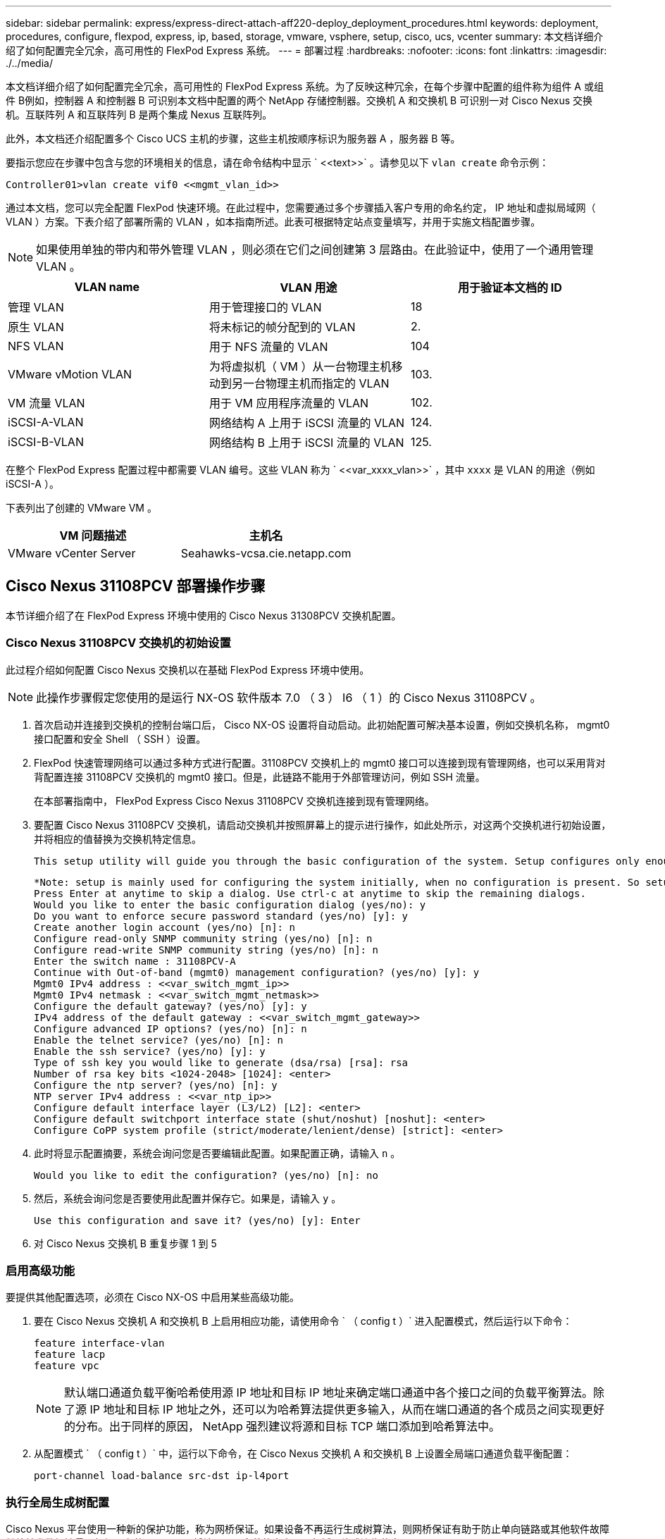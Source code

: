 ---
sidebar: sidebar 
permalink: express/express-direct-attach-aff220-deploy_deployment_procedures.html 
keywords: deployment, procedures, configure, flexpod, express, ip, based, storage, vmware, vsphere, setup, cisco, ucs, vcenter 
summary: 本文档详细介绍了如何配置完全冗余，高可用性的 FlexPod Express 系统。 
---
= 部署过程
:hardbreaks:
:nofooter: 
:icons: font
:linkattrs: 
:imagesdir: ./../media/


本文档详细介绍了如何配置完全冗余，高可用性的 FlexPod Express 系统。为了反映这种冗余，在每个步骤中配置的组件称为组件 A 或组件 B例如，控制器 A 和控制器 B 可识别本文档中配置的两个 NetApp 存储控制器。交换机 A 和交换机 B 可识别一对 Cisco Nexus 交换机。互联阵列 A 和互联阵列 B 是两个集成 Nexus 互联阵列。

此外，本文档还介绍配置多个 Cisco UCS 主机的步骤，这些主机按顺序标识为服务器 A ，服务器 B 等。

要指示您应在步骤中包含与您的环境相关的信息，请在命令结构中显示 ` \<<text>>` 。请参见以下 `vlan create` 命令示例：

....
Controller01>vlan create vif0 <<mgmt_vlan_id>>
....
通过本文档，您可以完全配置 FlexPod 快速环境。在此过程中，您需要通过多个步骤插入客户专用的命名约定， IP 地址和虚拟局域网（ VLAN ）方案。下表介绍了部署所需的 VLAN ，如本指南所述。此表可根据特定站点变量填写，并用于实施文档配置步骤。


NOTE: 如果使用单独的带内和带外管理 VLAN ，则必须在它们之间创建第 3 层路由。在此验证中，使用了一个通用管理 VLAN 。

|===
| VLAN name | VLAN 用途 | 用于验证本文档的 ID 


| 管理 VLAN | 用于管理接口的 VLAN | 18 


| 原生 VLAN | 将未标记的帧分配到的 VLAN | 2. 


| NFS VLAN | 用于 NFS 流量的 VLAN | 104 


| VMware vMotion VLAN | 为将虚拟机（ VM ）从一台物理主机移动到另一台物理主机而指定的 VLAN | 103. 


| VM 流量 VLAN | 用于 VM 应用程序流量的 VLAN | 102. 


| iSCSI-A-VLAN | 网络结构 A 上用于 iSCSI 流量的 VLAN | 124. 


| iSCSI-B-VLAN | 网络结构 B 上用于 iSCSI 流量的 VLAN | 125. 
|===
在整个 FlexPod Express 配置过程中都需要 VLAN 编号。这些 VLAN 称为 ` \<<var_xxxx_vlan>>` ，其中 `xxxx` 是 VLAN 的用途（例如 iSCSI-A ）。

下表列出了创建的 VMware VM 。

|===
| VM 问题描述 | 主机名 


| VMware vCenter Server | Seahawks-vcsa.cie.netapp.com 
|===


== Cisco Nexus 31108PCV 部署操作步骤

本节详细介绍了在 FlexPod Express 环境中使用的 Cisco Nexus 31308PCV 交换机配置。



=== Cisco Nexus 31108PCV 交换机的初始设置

此过程介绍如何配置 Cisco Nexus 交换机以在基础 FlexPod Express 环境中使用。


NOTE: 此操作步骤假定您使用的是运行 NX-OS 软件版本 7.0 （ 3 ） I6 （ 1 ）的 Cisco Nexus 31108PCV 。

. 首次启动并连接到交换机的控制台端口后， Cisco NX-OS 设置将自动启动。此初始配置可解决基本设置，例如交换机名称， mgmt0 接口配置和安全 Shell （ SSH ）设置。
. FlexPod 快速管理网络可以通过多种方式进行配置。31108PCV 交换机上的 mgmt0 接口可以连接到现有管理网络，也可以采用背对背配置连接 31108PCV 交换机的 mgmt0 接口。但是，此链路不能用于外部管理访问，例如 SSH 流量。
+
在本部署指南中， FlexPod Express Cisco Nexus 31108PCV 交换机连接到现有管理网络。

. 要配置 Cisco Nexus 31108PCV 交换机，请启动交换机并按照屏幕上的提示进行操作，如此处所示，对这两个交换机进行初始设置，并将相应的值替换为交换机特定信息。
+
....
This setup utility will guide you through the basic configuration of the system. Setup configures only enough connectivity for management of the system.
....
+
....
*Note: setup is mainly used for configuring the system initially, when no configuration is present. So setup always assumes system defaults and not the current system configuration values.
Press Enter at anytime to skip a dialog. Use ctrl-c at anytime to skip the remaining dialogs.
Would you like to enter the basic configuration dialog (yes/no): y
Do you want to enforce secure password standard (yes/no) [y]: y
Create another login account (yes/no) [n]: n
Configure read-only SNMP community string (yes/no) [n]: n
Configure read-write SNMP community string (yes/no) [n]: n
Enter the switch name : 31108PCV-A
Continue with Out-of-band (mgmt0) management configuration? (yes/no) [y]: y
Mgmt0 IPv4 address : <<var_switch_mgmt_ip>>
Mgmt0 IPv4 netmask : <<var_switch_mgmt_netmask>>
Configure the default gateway? (yes/no) [y]: y
IPv4 address of the default gateway : <<var_switch_mgmt_gateway>>
Configure advanced IP options? (yes/no) [n]: n
Enable the telnet service? (yes/no) [n]: n
Enable the ssh service? (yes/no) [y]: y
Type of ssh key you would like to generate (dsa/rsa) [rsa]: rsa
Number of rsa key bits <1024-2048> [1024]: <enter>
Configure the ntp server? (yes/no) [n]: y
NTP server IPv4 address : <<var_ntp_ip>>
Configure default interface layer (L3/L2) [L2]: <enter>
Configure default switchport interface state (shut/noshut) [noshut]: <enter>
Configure CoPP system profile (strict/moderate/lenient/dense) [strict]: <enter>
....
. 此时将显示配置摘要，系统会询问您是否要编辑此配置。如果配置正确，请输入 `n` 。
+
....
Would you like to edit the configuration? (yes/no) [n]: no
....
. 然后，系统会询问您是否要使用此配置并保存它。如果是，请输入 `y` 。
+
....
Use this configuration and save it? (yes/no) [y]: Enter
....
. 对 Cisco Nexus 交换机 B 重复步骤 1 到 5




=== 启用高级功能

要提供其他配置选项，必须在 Cisco NX-OS 中启用某些高级功能。

. 要在 Cisco Nexus 交换机 A 和交换机 B 上启用相应功能，请使用命令 ` （ config t ）` 进入配置模式，然后运行以下命令：
+
....
feature interface-vlan
feature lacp
feature vpc
....
+

NOTE: 默认端口通道负载平衡哈希使用源 IP 地址和目标 IP 地址来确定端口通道中各个接口之间的负载平衡算法。除了源 IP 地址和目标 IP 地址之外，还可以为哈希算法提供更多输入，从而在端口通道的各个成员之间实现更好的分布。出于同样的原因， NetApp 强烈建议将源和目标 TCP 端口添加到哈希算法中。

. 从配置模式 ` （ config t ）` 中，运行以下命令，在 Cisco Nexus 交换机 A 和交换机 B 上设置全局端口通道负载平衡配置：
+
....
port-channel load-balance src-dst ip-l4port
....




=== 执行全局生成树配置

Cisco Nexus 平台使用一种新的保护功能，称为网桥保证。如果设备不再运行生成树算法，则网桥保证有助于防止单向链路或其他软件故障继续转发数据流量。根据平台的不同，可以将端口置于多种状态之一，包括网络或边缘状态。

NetApp 建议设置网桥保证，以便默认情况下将所有端口都视为网络端口。此设置强制网络管理员查看每个端口的配置。此外，它还会显示最常见的配置错误，例如未标识的边缘端口或未启用网桥保证功能的邻居。此外，生成树块中的端口较多而不是太少会更安全，这样就可以使用默认端口状态来增强网络的整体稳定性。

添加服务器，存储和上行链路交换机时，请密切关注生成树的状态，尤其是在它们不支持网桥保证的情况下。在这种情况下，您可能需要更改端口类型才能使端口处于活动状态。

默认情况下，作为另一层保护，在边缘端口上启用网桥协议数据单元（ BPDU ）保护。为了防止网络中出现环路，如果在此接口上看到来自另一个交换机的 BPDU ，则此功能将关闭此端口。

在配置模式（`config t` ）下，运行以下命令以配置 Cisco Nexus 交换机 A 和交换机 B 上的默认生成树选项，包括默认端口类型和 BPDU 保护：

....
spanning-tree port type network default
spanning-tree port type edge bpduguard default
....


=== 定义 VLAN

在配置具有不同 VLAN 的各个端口之前，必须在交换机上定义第 2 层 VLAN 。此外，最好对 VLAN 进行命名，以便将来进行故障排除。

在配置模式（`config t` ）下，运行以下命令来定义和描述 Cisco Nexus 交换机 A 和交换机 B 上的第 2 层 VLAN ：

....
vlan <<nfs_vlan_id>>
  name NFS-VLAN
vlan <<iSCSI_A_vlan_id>>
  name iSCSI-A-VLAN
vlan <<iSCSI_B_vlan_id>>
  name iSCSI-B-VLAN
vlan <<vmotion_vlan_id>>
  name vMotion-VLAN
vlan <<vmtraffic_vlan_id>>
  name VM-Traffic-VLAN
vlan <<mgmt_vlan_id>>
  name MGMT-VLAN
vlan <<native_vlan_id>>
  name NATIVE-VLAN
exit
....


=== 配置访问和管理端口说明

与为第 2 层 VLAN 分配名称一样，为所有接口设置说明有助于配置和故障排除。

在每个交换机的配置模式（`config t` ）中，输入 FlexPod 快速大型配置的以下端口说明：



==== Cisco Nexus 交换机 A

....
int eth1/1
  description AFF A220-A e0M
int eth1/2
  description Cisco UCS FI-A mgmt0
int eth1/3
  description Cisco UCS FI-A eth1/1
int eth1/4
  description Cisco UCS FI-B eth1/1
int eth1/13
  description vPC peer-link 31108PVC-B 1/13
int eth1/14
  description vPC peer-link 31108PVC-B 1/14
....


==== Cisco Nexus 交换机 B

....
int eth1/1
  description AFF A220-B e0M
int eth1/2
  description Cisco UCS FI-B mgmt0
int eth1/3
  description Cisco UCS FI-A eth1/2
int eth1/4
  description Cisco UCS FI-B eth1/2
int eth1/13
  description vPC peer-link 31108PVC-B 1/13
int eth1/14
  description vPC peer-link 31108PVC-B 1/14
....


=== 配置服务器和存储管理接口

服务器和存储的管理接口通常仅使用一个 VLAN 。因此，请将管理接口端口配置为访问端口。为每个交换机定义管理 VLAN ，并将生成树端口类型更改为边缘。

在配置模式（`config t` ）下，运行以下命令为服务器和存储的管理接口配置端口设置：



==== Cisco Nexus 交换机 A

....
int eth1/1-2
  switchport mode access
  switchport access vlan <<mgmt_vlan>>
  spanning-tree port type edge
  speed 1000
exit
....


==== Cisco Nexus 交换机 B

....
int eth1/1-2
  switchport mode access
  switchport access vlan <<mgmt_vlan>>
  spanning-tree port type edge
  speed 1000
exit
....


=== 添加 NTP 分发接口



==== Cisco Nexus 交换机 A

在全局配置模式下，执行以下命令。

....
interface Vlan<ib-mgmt-vlan-id>
ip address <switch-a-ntp-ip>/<ib-mgmt-vlan-netmask-length>
no shutdown
exitntp peer <switch-b-ntp-ip> use-vrf default
....


==== Cisco Nexus 交换机 B

在全局配置模式下，执行以下命令。

....
interface Vlan<ib-mgmt-vlan-id>
ip address <switch- b-ntp-ip>/<ib-mgmt-vlan-netmask-length>
no shutdown
exitntp peer <switch-a-ntp-ip> use-vrf default
....


=== 执行虚拟端口通道全局配置

通过虚拟端口通道（ vPC ），物理连接到两个不同 Cisco Nexus 交换机的链路可以显示为连接到第三个设备的单端口通道。第三个设备可以是交换机，服务器或任何其他网络设备。vPC 可以提供第 2 层多路径功能，通过增加带宽，在节点之间启用多个并行路径以及存在备用路径的负载平衡流量，您可以创建冗余。

vPC 具有以下优势：

* 允许单个设备在两个上游设备之间使用端口通道
* 消除生成树协议阻止的端口
* 提供无环路拓扑
* 使用所有可用的上行链路带宽
* 在链路或设备发生故障时提供快速融合
* 提供链路级别故障恢复能力
* 帮助提供高可用性


要使 vPC 功能正常运行，需要在两个 Cisco Nexus 交换机之间进行一些初始设置。如果使用背对背 mgmt0 配置，请使用接口上定义的地址，并使用 ping ` <<switch_A/B_mgmt0_IP_addr>>vrf` management 命令验证它们是否可以通信。

在配置模式（`config t` ）下，运行以下命令为两台交换机配置 vPC 全局配置：



==== Cisco Nexus 交换机 A

....
vpc domain 1
 role priority 10
peer-keepalive destination <<switch_B_mgmt0_ip_addr>> source <<switch_A_mgmt0_ip_addr>> vrf management
  peer-gateway
  auto-recovery
  ip arp synchronize
  int eth1/13-14
  channel-group 10 mode active
int Po10description vPC peer-link
switchport
switchport mode trunkswitchport trunk native vlan <<native_vlan_id>>
switchport trunk allowed vlan <<nfs_vlan_id>>,<<vmotion_vlan_id>>, <<vmtraffic_vlan_id>>, <<mgmt_vlan>, <<iSCSI_A_vlan_id>>, <<iSCSI_B_vlan_id>> spanning-tree port type network
vpc peer-link
no shut
exit
int Po13
description vPC ucs-FI-A
switchport mode trunk
switchport trunk native vlan <<native_vlan_id>>
switchport trunk allowed vlan <<vmotion_vlan_id>>, <<vmtraffic_vlan_id>>, <<mgmt_vlan>> spanning-tree port type network
mtu 9216
vpc 13
no shut
exit
int eth1/3
  channel-group 13 mode active
int Po14
description vPC ucs-FI-B
switchport mode trunk
switchport trunk native vlan <<native_vlan_id>>
switchport trunk allowed vlan <<vmotion_vlan_id>>, <<vmtraffic_vlan_id>>, <<mgmt_vlan>> spanning-tree port type network
mtu 9216
vpc 14
no shut
exit
int eth1/4
  channel-group 14 mode active
copy run start
....


==== Cisco Nexus 交换机 B

....
vpc domain 1
peer-switch
role priority 20
peer-keepalive destination <<switch_A_mgmt0_ip_addr>> source <<switch_B_mgmt0_ip_addr>> vrf management
  peer-gateway
  auto-recovery
  ip arp synchronize
  int eth1/13-14
  channel-group 10 mode active
int Po10
description vPC peer-link
switchport
switchport mode trunk
switchport trunk native vlan <<native_vlan_id>>
switchport trunk allowed vlan <<nfs_vlan_id>>,<<vmotion_vlan_id>>, <<vmtraffic_vlan_id>>, <<mgmt_vlan>>, <<iSCSI_A_vlan_id>>, <<iSCSI_B_vlan_id>> spanning-tree port type network
vpc peer-link
no shut
exit
int Po13
description vPC ucs-FI-A
switchport mode trunk
switchport trunk native vlan <<native_vlan_id>>
switchport trunk allowed vlan <<vmotion_vlan_id>>, <<vmtraffic_vlan_id>>, <<mgmt_vlan>> spanning-tree port type network
mtu 9216
vpc 13
no shut
exit
int eth1/3
  channel-group 13 mode active
int Po14
description vPC ucs-FI-B
switchport mode trunk
switchport trunk native vlan <<native_vlan_id>>
switchport trunk allowed vlan <<vmotion_vlan_id>>, <<vmtraffic_vlan_id>>, <<mgmt_vlan>> spanning-tree port type network
mtu 9216
vpc 14
no shut
exit
int eth1/4
  channel-group 14 mode active
copy run start
....

NOTE: 在此解决方案验证中，使用的最大传输单元（ MTU ）为 9000 。但是，根据应用程序要求，您可以配置适当的 MTU 值。在整个 FlexPod 解决方案中设置相同的 MTU 值非常重要。组件之间的 MTU 配置不正确会导致数据包被丢弃。



=== 通过上行链路连接到现有网络基础架构

根据可用的网络基础架构，可以使用多种方法和功能来上行链路连接 FlexPod 环境。如果存在现有的 Cisco Nexus 环境， NetApp 建议使用 vPC 通过上行链路将 FlexPod 环境中的 Cisco Nexus 31108PVC 交换机连接到基础架构中。对于 10GbE 基础架构解决方案，上行链路可以是 10GbE 上行链路，如果需要，上行链路可以是 1GbE 基础架构解决方案。可以使用上述过程创建到现有环境的上行链路 vPC 。配置完成后，请务必运行 copy run start 在每个交换机上保存配置。



== NetApp 存储部署操作步骤（第 1 部分）

本节介绍 NetApp AFF 存储部署操作步骤。



=== NetApp 存储控制器 AFFxx 系列安装



==== NetApp Hardware Universe

。 https://hwu.netapp.com/Home/Index["NetApp Hardware Universe"^] （ HWU ）应用程序可为任何特定的 ONTAP 版本提供受支持的硬件和软件组件。它提供了 ONTAP 软件当前支持的所有 NetApp 存储设备的配置信息。此外，还提供了一个组件兼容性表。

确认要安装的 ONTAP 版本支持您要使用的硬件和软件组件：

. 访问 http://hwu.netapp.com/Home/Index["HWU"^] 应用程序以查看系统配置指南。选择比较存储系统选项卡以查看不同版本的 ONTAP 软件与符合所需规格的 NetApp 存储设备之间的兼容性。
. 或者，要按存储设备比较组件，请单击比较存储系统。


|===
| 控制器 AFFXX 系列的前提条件 


| 要规划存储系统的物理位置，请参见以下各节：电气要求支持的电源线板载端口和缆线 
|===


==== 存储控制器

按照中控制器的物理安装过程进行操作 https://library-clnt.dmz.netapp.com/documentation/docweb/index.html?productID=62331&language=en-US["AFF A220 文档"^]。



=== NetApp ONTAP 9.5



==== 配置工作表

在运行设置脚本之前，请填写产品手册中的配置工作表。中提供了配置工作表 http://docs.netapp.com/ontap-9/topic/com.netapp.doc.dot-cm-ssg/home.html["《 ONTAP 9.5 软件设置指南》"^] （可在中使用）。下表显示了 ONTAP 9.5 的安装和配置信息。


NOTE: 此系统在双节点无交换机集群配置中设置。

|===
| 集群详细信息 | 集群详细信息值 


| 集群节点 A IP 地址 | \<<var_nodeA_mgmt_ip>> 


| 集群节点 A 网络掩码 | \<<var_nodeA_mgmt_mask>> 


| 集群节点 A 网关 | \<<var_nodeA_mgmt_gateway>> 


| 集群节点 A 名称 | \<<var_nodeA>> 


| 集群节点 B IP 地址 | \<<var_nodeB_mgmt_ip>> 


| 集群节点 B 网络掩码 | \<<var_nodeB_mgmt_mask>> 


| 集群节点 B 网关 | \<<var_nodeB_mgmt_gateway>> 


| 集群节点 B 名称 | \<<var_nodeB>> 


| ONTAP 9.5 URL | \<<var_url_boot_software>> 


| 集群的名称 | \<<var_clustername>> 


| 集群管理 IP 地址 | \<<var_clustermgmt_ip>> 


| 集群 B 网关 | \<<var_clustermgmt_gateway>> 


| 集群 B 网络掩码 | \<<var_clustermgmt_mask>> 


| 域名 | \<<var_domain_name>> 


| DNS 服务器 IP （您可以输入多个） | \<<var_dns_server_ip>> 


| NTP 服务器 A IP | << switch-A-NTP-IP >> 


| NTP 服务器 B IP | << switch-b-ntp-ip >> 
|===


==== 配置节点 A

要配置节点 A ，请完成以下步骤：

. 连接到存储系统控制台端口。您应看到 Loader-A 提示符。但是，如果存储系统处于重新启动循环中，请在看到以下消息时按 Ctrl- C 退出自动启动循环：
+
....
Starting AUTOBOOT press Ctrl-C to abort...
....
. 允许系统启动。
+
....
autoboot
....
. 按 Ctrl- C 进入启动菜单。
+
如果是 ONTAP 9 。5 不是要启动的软件版本，请继续执行以下步骤以安装新软件。如果是 ONTAP 9 。5 是要启动的版本，请选择选项 8 和 y 以重新启动节点。然后，继续执行步骤 14 。

. 要安装新软件，请选择选项 `7` 。
. 输入 `y` 执行升级。
. 为要用于下载的网络端口选择 `e0M` 。
. 输入 `y` 立即重新启动。
. 在相应位置输入 e0M 的 IP 地址，网络掩码和默认网关。
+
....
<<var_nodeA_mgmt_ip>> <<var_nodeA_mgmt_mask>> <<var_nodeA_mgmt_gateway>>
....
. 输入可在其中找到软件的 URL 。
+

NOTE: 此 Web 服务器必须可执行 Ping 操作。

. 按 Enter 输入用户名，表示无用户名。
. 输入 `y` 将新安装的软件设置为后续重新启动所使用的默认软件。
. 输入 `y` 以重新启动节点。
+
安装新软件时，系统可能会对 BIOS 和适配器卡执行固件升级，从而导致重新启动，并可能在 Loader-A 提示符处停止。如果发生这些操作，系统可能会与此操作步骤有所偏差。

. 按 Ctrl- C 进入启动菜单。
. 为 Clean Configuration 和 Initialize All Disks 选择选项 `4` 。
. 输入 `y` 将磁盘置零，重置配置并安装新的文件系统。
. 输入 `y` 以擦除磁盘上的所有数据。
+
根聚合的初始化和创建可能需要 90 分钟或更长时间才能完成，具体取决于所连接磁盘的数量和类型。初始化完成后，存储系统将重新启动。请注意， SSD 初始化所需的时间要少得多。您可以在节点 A 的磁盘置零时继续进行节点 B 配置。

. 在节点 A 初始化期间，开始配置节点 B




==== 配置节点 B

要配置节点 B ，请完成以下步骤：

. 连接到存储系统控制台端口。您应看到 Loader-A 提示符。但是，如果存储系统处于重新启动循环中，请在看到以下消息时按 Ctrl-C 退出自动启动循环：
+
....
Starting AUTOBOOT press Ctrl-C to abort...
....
. 按 Ctrl-C 进入启动菜单。
+
....
autoboot
....
. 出现提示时，按 Ctrl-C 。
+
如果是 ONTAP 9 。5 不是要启动的软件版本，请继续执行以下步骤以安装新软件。如果要启动的是 ONTAP 9.4 版本，请选择选项 8 和 y 以重新启动节点。然后，继续执行步骤 14 。

. 要安装新软件，请选择选项 7 。
. 输入 `y` 执行升级。
. 为要用于下载的网络端口选择 `e0M` 。
. 输入 `y` 立即重新启动。
. 在相应位置输入 e0M 的 IP 地址，网络掩码和默认网关。
+
....
<<var_nodeB_mgmt_ip>> <<var_nodeB_mgmt_ip>><<var_nodeB_mgmt_gateway>>
....
. 输入可在其中找到软件的 URL 。
+

NOTE: 此 Web 服务器必须可执行 Ping 操作。

+
....
<<var_url_boot_software>>
....
. 按 Enter 输入用户名，表示无用户名
. 输入 `y` 将新安装的软件设置为后续重新启动所使用的默认软件。
. 输入 `y` 以重新启动节点。
+
安装新软件时，系统可能会对 BIOS 和适配器卡执行固件升级，从而导致重新启动，并可能在 Loader-A 提示符处停止。如果发生这些操作，系统可能会与此操作步骤有所偏差。

. 按 Ctrl-C 进入启动菜单。
. 选择选项 4 以清除配置并初始化所有磁盘。
. 输入 `y` 将磁盘置零，重置配置并安装新的文件系统。
. 输入 `y` 以擦除磁盘上的所有数据。
+
根聚合的初始化和创建可能需要 90 分钟或更长时间才能完成，具体取决于所连接磁盘的数量和类型。初始化完成后，存储系统将重新启动。请注意， SSD 初始化所需的时间要少得多。





=== 继续节点 A 配置和集群配置

从连接到存储控制器 A （节点 A ）控制台端口的控制台端口程序中，运行节点设置脚本。首次在节点上启动 ONTAP 9.5 时，将显示此脚本。

在 ONTAP 9.5 中，节点和集群设置操作步骤略有更改。现在，集群设置向导用于配置集群中的第一个节点，而 System Manager 用于配置集群。

. 按照提示设置节点 A
+
....
Welcome to the cluster setup wizard.
You can enter the following commands at any time:
  "help" or "?" - if you want to have a question clarified,
  "back" - if you want to change previously answered questions, and
  "exit" or "quit" - if you want to quit the cluster setup wizard.
     Any changes you made before quitting will be saved.
You can return to cluster setup at any time by typing "cluster setup".
To accept a default or omit a question, do not enter a value.
This system will send event messages and periodic reports to NetApp Technical Support. To disable this feature, enter
autosupport modify -support disable
within 24 hours.
Enabling AutoSupport can significantly speed problem determination and resolution should a problem occur on your system.
For further information on AutoSupport, see: http://support.netapp.com/autosupport/
Type yes to confirm and continue {yes}: yes
Enter the node management interface port [e0M]:
Enter the node management interface IP address: <<var_nodeA_mgmt_ip>>
Enter the node management interface netmask: <<var_nodeA_mgmt_mask>>
Enter the node management interface default gateway: <<var_nodeA_mgmt_gateway>>
A node management interface on port e0M with IP address <<var_nodeA_mgmt_ip>> has been created.
Use your web browser to complete cluster setup by accessing
https://<<var_nodeA_mgmt_ip>>
Otherwise, press Enter to complete cluster setup using the command line interface:
....
. 导航到节点管理接口的 IP 地址。
+

NOTE: 也可以使用命令行界面执行集群设置。本文档介绍如何使用 NetApp System Manager 引导式设置进行集群设置。

. 单击引导式设置以配置集群。
. 输入 ` \<<var_clustername>>` 作为集群名称，并为要配置的每个节点输入 ` \<<var_nodeA>>` 和 ` \<<var_nodeB>>` 。输入要用于存储系统的密码。选择无交换机集群作为集群类型。输入集群基本许可证。
. 您还可以输入集群， NFS 和 iSCSI 的功能许可证。
. 此时将显示一条状态消息，指出正在创建集群。此状态消息会循环显示多个状态。此过程需要几分钟时间。
. 配置网络。
+
.. 取消选择 IP 地址范围选项。
.. 在集群管理 IP 地址字段中输入 ` <<var_clustermgmt_ip>>` ，在网络掩码字段中输入 ` <<var_clustermgmt_mask>>` ，在网关字段中输入 ` <<var_clustermgmt_gateway>>` 。使用端口字段中的 ... 选择器选择节点 A 的 e0M
.. 节点 A 的节点管理 IP 已填充。为节点 B 输入 ` \<<var_nodeA_mgmt_ip>>`
.. 在 DNS 域名字段中输入 ` \<<var_domain_name>>` 。在 DNS Server IP Address 字段中输入 ` \<<var_dns_server_ip>>` 。
+
您可以输入多个 DNS 服务器 IP 地址。

.. 在 Primary NTP Server 字段中输入 ` \<<switch-A-NTP-IP>>` 。
+
您也可以输入备用 NTP 服务器 ` \<<switch- b-ntp-ip>>` 。



. 配置支持信息。
+
.. 如果您的环境需要代理来访问 AutoSupport ，请在代理 URL 中输入 URL 。
.. 输入事件通知的 SMTP 邮件主机和电子邮件地址。
+
您必须至少设置事件通知方法，然后才能继续操作。您可以选择任何方法。



. 当指示集群配置已完成时，单击 Manage Your Cluster 以配置存储。




=== 继续存储集群配置

配置存储节点和基础集群后，您可以继续配置存储集群。



==== 将所有备用磁盘置零

要将集群中的所有备用磁盘置零，请运行以下命令：

....
disk zerospares
....


==== 设置板载 UTA2 端口个性化设置

. 运行 `ucadmin show` 命令，验证端口的当前模式和当前类型。
+
....
AFFA220-Clus::> ucadmin show
                       Current  Current    Pending  Pending    Admin
Node          Adapter  Mode     Type       Mode     Type       Status
------------  -------  -------  ---------  -------  ---------  -----------
AFFA220-Clus-01
              0c       cna      target     -        -          offline
AFFA220-Clus-01
              0d       cna      target     -        -          offline
AFFA220-Clus-01
              0e       cna      target     -        -          offline
AFFA220-Clus-01
              0f       cna      target     -        -          offline
AFFA220-Clus-02
              0c       cna      target     -        -          offline
AFFA220-Clus-02
              0d       cna      target     -        -          offline
AFFA220-Clus-02
              0e       cna      target     -        -          offline
AFFA220-Clus-02
              0f       cna      target     -        -          offline
8 entries were displayed.
....
. 验证正在使用的端口的当前模式是否为 `CNA` ，当前类型是否设置为 `目标` 。如果不是，请运行以下命令来更改端口属性：
+
....
ucadmin modify -node <home node of the port> -adapter <port name> -mode cna -type target
....
+
要运行上一个命令，端口必须处于脱机状态。要使端口脱机，请运行以下命令：

+
....
network fcp adapter modify -node <home node of the port> -adapter <port name> -state down
....
+

NOTE: 如果更改了端口属性，则必须重新启动每个节点，此更改才能生效。





==== 启用 Cisco 发现协议

要在 NetApp 存储控制器上启用 Cisco 发现协议（ CDP ），请运行以下命令：

....
node run -node * options cdpd.enable on
....


==== 在所有以太网端口上启用链路层发现协议

运行以下命令，以便在存储交换机和网络交换机之间交换链路层发现协议（ Link -Layer Discovery Protocol ， LLDP ）邻居信息。此命令将在集群中所有节点的所有端口上启用 LLDP 。

....
node run * options lldp.enable on
....


==== 重命名管理逻辑接口

要重命名管理逻辑接口（ LIF ），请完成以下步骤：

. 显示当前管理 LIF 名称。
+
....
network interface show –vserver <<clustername>>
....
. 重命名集群管理 LIF 。
+
....
network interface rename –vserver <<clustername>> –lif cluster_setup_cluster_mgmt_lif_1 –newname cluster_mgmt
....
. 重命名节点 B 管理 LIF 。
+
....
network interface rename -vserver <<clustername>> -lif cluster_setup_node_mgmt_lif_AFF A220_A_1 - newname AFF A220-01_mgmt1
....




==== 在集群管理上设置自动还原

在集群管理界面上设置 `auto-revert` 参数。

....
network interface modify –vserver <<clustername>> -lif cluster_mgmt –auto-revert true
....


==== 设置服务处理器网络接口

要为每个节点上的服务处理器分配静态 IPv4 地址，请运行以下命令：

....
system service-processor network modify –node <<var_nodeA>> -address-family IPv4 –enable true – dhcp none –ip-address <<var_nodeA_sp_ip>> -netmask <<var_nodeA_sp_mask>> -gateway <<var_nodeA_sp_gateway>>
system service-processor network modify –node <<var_nodeB>> -address-family IPv4 –enable true – dhcp none –ip-address <<var_nodeB_sp_ip>> -netmask <<var_nodeB_sp_mask>> -gateway <<var_nodeB_sp_gateway>>
....

NOTE: 服务处理器 IP 地址应与节点管理 IP 地址位于同一子网中。



==== 在 ONTAP 中启用存储故障转移

要确认已启用存储故障转移，请在故障转移对中运行以下命令：

. 验证存储故障转移的状态。
+
....
storage failover show
....
+
` <<var_nodeA>>` 和 ` <<var_nodeB>>` 都必须能够执行接管。如果节点可以执行接管，请转至步骤 3 。

. 在两个节点之一上启用故障转移。
+
....
storage failover modify -node <<var_nodeA>> -enabled true
....
. 验证双节点集群的 HA 状态。
+

NOTE: 此步骤不适用于具有两个以上节点的集群。

+
....
cluster ha show
....
. 如果配置了高可用性，请转至步骤 6 。如果配置了高可用性，则在发出命令时会显示以下消息：
+
....
High Availability Configured: true
....
. 仅为双节点集群启用 HA 模式。
+
请勿对具有两个以上节点的集群运行此命令，因为它会导致故障转移出现问题。

+
....
cluster ha modify -configured true
Do you want to continue? {y|n}: y
....
. 验证是否已正确配置硬件辅助，并根据需要修改配对 IP 地址。
+
....
storage failover hwassist show
....
+
消息 `保活状态：错误：未收到配对节点发出的 hwassist 保活警报` 表示未配置硬件协助。运行以下命令以配置硬件辅助。

+
....
storage failover modify –hwassist-partner-ip <<var_nodeB_mgmt_ip>> -node <<var_nodeA>>
storage failover modify –hwassist-partner-ip <<var_nodeA_mgmt_ip>> -node <<var_nodeB>>
....




==== 在 ONTAP 中创建巨型帧 MTU 广播域

要创建 MTU 为 9000 的数据广播域，请运行以下命令：

....
broadcast-domain create -broadcast-domain Infra_NFS -mtu 9000
broadcast-domain create -broadcast-domain Infra_iSCSI-A -mtu 9000
broadcast-domain create -broadcast-domain Infra_iSCSI-B -mtu 9000
....


==== 从默认广播域中删除数据端口

10GbE 数据端口用于 iSCSI/NFS 流量，这些端口应从默认域中删除。不使用端口 e0e 和 e0f ，也应从默认域中删除。

要从广播域中删除端口，请运行以下命令：

....
broadcast-domain remove-ports -broadcast-domain Default -ports <<var_nodeA>>:e0c, <<var_nodeA>>:e0d, <<var_nodeA>>:e0e, <<var_nodeA>>:e0f, <<var_nodeB>>:e0c, <<var_nodeB>>:e0d, <<var_nodeA>>:e0e, <<var_nodeA>>:e0f
....


==== 禁用 UTA2 端口上的流量控制

NetApp 最佳实践是，在连接到外部设备的所有 UTA2 端口上禁用流量控制。要禁用流量控制，请运行以下命令：

....
net port modify -node <<var_nodeA>> -port e0c -flowcontrol-admin none
Warning: Changing the network port settings will cause a several second interruption in carrier. Do you want to continue? {y|n}: y
net port modify -node <<var_nodeA>> -port e0d -flowcontrol-admin none
Warning: Changing the network port settings will cause a several second interruption in carrier. Do you want to continue? {y|n}: y
net port modify -node <<var_nodeA>> -port e0e -flowcontrol-admin none
Warning: Changing the network port settings will cause a several second interruption in carrier. Do you want to continue? {y|n}: y
net port modify -node <<var_nodeA>> -port e0f -flowcontrol-admin none
Warning: Changing the network port settings will cause a several second interruption in carrier. Do you want to continue? {y|n}: y
net port modify -node <<var_nodeB>> -port e0c -flowcontrol-admin none
Warning: Changing the network port settings will cause a several second interruption in carrier. Do you want to continue? {y|n}: y
net port modify -node <<var_nodeB>> -port e0d -flowcontrol-admin none
Warning: Changing the network port settings will cause a several second interruption in carrier. Do you want to continue? {y|n}: y
net port modify -node <<var_nodeB>> -port e0e -flowcontrol-admin none
Warning: Changing the network port settings will cause a several second interruption in carrier. Do you want to continue? {y|n}: y
net port modify -node <<var_nodeB>> -port e0f -flowcontrol-admin none
Warning: Changing the network port settings will cause a several second interruption in carrier. Do you want to continue? {y|n}: y
....

NOTE: 与 ONTAP 的 Cisco UCS Mini 直接连接不支持 LACP 。



==== 在 NetApp ONTAP 中配置巨型帧

要将 ONTAP 网络端口配置为使用巨型帧（ MTU 通常为 9 ， 000 字节），请从集群 Shell 运行以下命令：

....
AFF A220::> network port modify -node node_A -port e0e -mtu 9000
Warning: This command will cause a several second interruption of service on this network port.
Do you want to continue? {y|n}: y
AFF A220::> network port modify -node node_B -port e0e -mtu 9000
Warning: This command will cause a several second interruption of service on this network port.
Do you want to continue? {y|n}: y
AFF A220::> network port modify -node node_A -port e0f -mtu 9000
Warning: This command will cause a several second interruption of service on this network port.
Do you want to continue? {y|n}: y
AFF A220::> network port modify -node node_B -port e0f -mtu 9000
Warning: This command will cause a several second interruption of service on this network port.
Do you want to continue? {y|n}: y
....


==== 在 ONTAP 中创建 VLAN

要在 ONTAP 中创建 VLAN ，请完成以下步骤：

. 创建 NFS VLAN 端口并将其添加到数据广播域。
+
....
network port vlan create –node <<var_nodeA>> -vlan-name e0e-<<var_nfs_vlan_id>>
network port vlan create –node <<var_nodeA>> -vlan-name e0f-<<var_nfs_vlan_id>>
network port vlan create –node <<var_nodeB>> -vlan-name e0e-<<var_nfs_vlan_id>>
network port vlan create –node <<var_nodeB>> -vlan-name e0f-<<var_nfs_vlan_id>>
broadcast-domain add-ports -broadcast-domain Infra_NFS -ports <<var_nodeA>>: e0e- <<var_nfs_vlan_id>>, <<var_nodeB>>: e0e-<<var_nfs_vlan_id>> , <<var_nodeA>>:e0f- <<var_nfs_vlan_id>>, <<var_nodeB>>:e0f-<<var_nfs_vlan_id>>
....
. 创建 iSCSI VLAN 端口并将其添加到数据广播域。
+
....
network port vlan create –node <<var_nodeA>> -vlan-name e0e-<<var_iscsi_vlan_A_id>>
network port vlan create –node <<var_nodeA>> -vlan-name e0f-<<var_iscsi_vlan_B_id>>
network port vlan create –node <<var_nodeB>> -vlan-name e0e-<<var_iscsi_vlan_A_id>>
network port vlan create –node <<var_nodeB>> -vlan-name e0f-<<var_iscsi_vlan_B_id>>
broadcast-domain add-ports -broadcast-domain Infra_iSCSI-A -ports <<var_nodeA>>: e0e- <<var_iscsi_vlan_A_id>>,<<var_nodeB>>: e0e-<<var_iscsi_vlan_A_id>>
broadcast-domain add-ports -broadcast-domain Infra_iSCSI-B -ports <<var_nodeA>>: e0f- <<var_iscsi_vlan_B_id>>,<<var_nodeB>>: e0f-<<var_iscsi_vlan_B_id>>
....
. 创建 MGMT-VLAN 端口。
+
....
network port vlan create –node <<var_nodeA>> -vlan-name e0m-<<mgmt_vlan_id>>
network port vlan create –node <<var_nodeB>> -vlan-name e0m-<<mgmt_vlan_id>>
....




==== 在 ONTAP 中创建聚合

在 ONTAP 设置过程中，将创建一个包含根卷的聚合。要创建其他聚合，请确定聚合名称，要创建聚合的节点及其包含的磁盘数。

要创建聚合，请运行以下命令：

....
aggr create -aggregate aggr1_nodeA -node <<var_nodeA>> -diskcount <<var_num_disks>>
aggr create -aggregate aggr1_nodeB -node <<var_nodeB>> -diskcount <<var_num_disks>>
....
在配置中至少保留一个磁盘（选择最大的磁盘）作为备用磁盘。最佳做法是，每个磁盘类型和大小至少有一个备用磁盘。

从五个磁盘开始；您可以在需要额外存储时向聚合添加磁盘。

在磁盘置零完成之前，无法创建聚合。运行 `aggr show` 命令以显示聚合创建状态。在 `aggr1_nodeA` 联机之前，请勿继续操作。



==== 在 ONTAP 中配置时区

要配置时间同步并设置集群上的时区，请运行以下命令：

....
timezone <<var_timezone>>
....

NOTE: 例如，在美国东部，时区为 `America/New_York` 。开始键入时区名称后，按 Tab 键查看可用选项。



==== 在 ONTAP 中配置 SNMP

要配置 SNMP ，请完成以下步骤：

. 配置 SNMP 基本信息，例如位置和联系人。轮询时，此信息在 SNMP 中显示为 `sysLocation` 和 `sysContact` 变量。
+
....
snmp contact <<var_snmp_contact>>
snmp location “<<var_snmp_location>>”
snmp init 1
options snmp.enable on
....
. 配置 SNMP 陷阱以发送到远程主机。
+
....
snmp traphost add <<var_snmp_server_fqdn>>
....




==== 在 ONTAP 中配置 SNMPv1

要配置 SNMPv1 ，请设置名为社区的共享机密纯文本密码。

....
snmp community add ro <<var_snmp_community>>
....

NOTE: 请谨慎使用 `snmp community delete all` 命令。如果社区字符串用于其他监控产品，则此命令会将其删除。



==== 在 ONTAP 中配置 SNMPv3

SNMPv3 要求您定义并配置用户进行身份验证。要配置 SNMPv3 ，请完成以下步骤：

. 运行 `security snmpusers` 命令以查看引擎 ID 。
. 创建名为 `snmpv3user` 的用户。
+
....
security login create -username snmpv3user -authmethod usm -application snmp
....
. 输入权威实体的引擎 ID ，然后选择 `mD5` 作为身份验证协议。
. 出现提示时，输入身份验证协议的最小长度为八个字符的密码。
. 选择 `des` 作为隐私协议。
. 出现提示时，输入隐私协议的最小长度为八个字符的密码。




==== 在 ONTAP 中配置 AutoSupport HTTPS

NetApp AutoSupport 工具通过 HTTPS 向 NetApp 发送支持摘要信息。要配置 AutoSupport ，请运行以下命令：

....
system node autosupport modify -node * -state enable –mail-hosts <<var_mailhost>> -transport https -support enable -noteto <<var_storage_admin_email>>
....


==== 创建 Storage Virtual Machine

要创建基础架构 Storage Virtual Machine （ SVM ），请完成以下步骤：

. 运行 `vserver create` 命令。
+
....
vserver create –vserver Infra-SVM –rootvolume rootvol –aggregate aggr1_nodeA –rootvolume- security-style unix
....
. 将数据聚合添加到 NetApp VSC 的 infra-sVM 聚合列表中。
+
....
vserver modify -vserver Infra-SVM -aggr-list aggr1_nodeA,aggr1_nodeB
....
. 从 SVM 中删除未使用的存储协议，而不使用 NFS 和 iSCSI 。
+
....
vserver remove-protocols –vserver Infra-SVM -protocols cifs,ndmp,fcp
....
. 在 infra-sVM SVM 中启用并运行 NFS 协议。
+
....
nfs create -vserver Infra-SVM -udp disabled
....
. 打开 NetApp NFS VAAI 插件的 `SVM vStorage` 参数。然后，验证是否已配置 NFS 。
+
....
vserver nfs modify –vserver Infra-SVM –vstorage enabled
vserver nfs show
....
+

NOTE: 在命令行中，命令以 `vserver` 为前缀，因为 SVM 以前称为服务器





==== 在 ONTAP 中配置 NFSv3

下表列出了完成此配置所需的信息。

|===
| 详细信息 | 详细信息值 


| ESXi 主机 A NFS IP 地址 | \<<var_esxi_HostA_NFS_IP>> 


| ESXi 主机 B NFS IP 地址 | \<<var_esxi_HostB_NFS_IP>> 
|===
要在 SVM 上配置 NFS ，请运行以下命令：

. 在默认导出策略中为每个 ESXi 主机创建一个规则。
. 为要创建的每个 ESXi 主机分配一个规则。每个主机都有自己的规则索引。第一个 ESXi 主机的规则索引为 1 ，第二个 ESXi 主机的规则索引为 2 ，依此类推。
+
....
vserver export-policy rule create –vserver Infra-SVM -policyname default –ruleindex 1 –protocol nfs -clientmatch <<var_esxi_hostA_nfs_ip>> -rorule sys –rwrule sys -superuser sys –allow-suid falsevserver export-policy rule create –vserver Infra-SVM -policyname default –ruleindex 2 –protocol nfs -clientmatch <<var_esxi_hostB_nfs_ip>> -rorule sys –rwrule sys -superuser sys –allow-suid false
vserver export-policy rule show
....
. 将导出策略分配给基础架构 SVM 根卷。
+
....
volume modify –vserver Infra-SVM –volume rootvol –policy default
....
+

NOTE: 如果您选择在设置 vSphere 后安装导出策略，则 NetApp VSC 会自动处理导出策略。如果不安装此服务器，则必须在添加其他 Cisco UCS B 系列服务器时创建导出策略规则。





==== 在 ONTAP 中创建 iSCSI 服务

要创建 iSCSI 服务，请完成以下步骤：

. 在 SVM 上创建 iSCSI 服务。此命令还会启动 iSCSI 服务并为 SVM 设置 iSCSI 限定名称（ IQN ）。验证是否已配置 iSCSI 。
+
....
iscsi create -vserver Infra-SVM
iscsi show
....




==== 在 ONTAP 中创建 SVM 根卷的负载共享镜像

要在 ONTAP 中为 SVM 根卷创建负载共享镜像，请完成以下步骤：

. 在每个节点上创建一个卷作为基础架构 SVM 根卷的负载共享镜像。
+
....
volume create –vserver Infra_Vserver –volume rootvol_m01 –aggregate aggr1_nodeA –size 1GB –type DPvolume create –vserver Infra_Vserver –volume rootvol_m02 –aggregate aggr1_nodeB –size 1GB –type DP
....
. 创建作业计划，以便每 15 分钟更新一次根卷镜像关系。
+
....
job schedule interval create -name 15min -minutes 15
....
. 创建镜像关系。
+
....
snapmirror create -source-path Infra-SVM:rootvol -destination-path Infra-SVM:rootvol_m01 -type LS -schedule 15min
snapmirror create -source-path Infra-SVM:rootvol -destination-path Infra-SVM:rootvol_m02 -type LS -schedule 15min
....
. 初始化镜像关系并验证它是否已创建。
+
....
snapmirror initialize-ls-set -source-path Infra-SVM:rootvol snapmirror show
....




==== 在 ONTAP 中配置 HTTPS 访问

要配置对存储控制器的安全访问，请完成以下步骤：

. 提高访问证书命令的权限级别。
+
....
set -privilege diag
Do you want to continue? {y|n}: y
....
. 通常，已有自签名证书。运行以下命令以验证证书：
+
....
security certificate show
....
. 对于所示的每个 SVM ，证书公用名应与 SVM 的 DNS 完全限定域名（ FQDN ）匹配。四个默认证书应被删除，并替换为自签名证书或证书颁发机构提供的证书。
+
最好在创建证书之前删除已过期的证书。运行 `security certificate delete` 命令删除已过期的证书。在以下命令中，使用 Tab completion 选择并删除每个默认证书。

+
....
security certificate delete [TAB] ...
Example: security certificate delete -vserver Infra-SVM -common-name Infra-SVM -ca Infra-SVM - type server -serial 552429A6
....
. 要生成并安装自签名证书，请一次性运行以下命令。为 infra-sVM 和集群 SVM 生成服务器证书。同样，请使用 Tab completion 帮助完成这些命令。
+
....
security certificate create [TAB] ...
Example: security certificate create -common-name infra-svm.netapp.com -type server -size 2048 - country US -state "North Carolina" -locality "RTP" -organization "NetApp" -unit "FlexPod" -email- addr "abc@netapp.com" -expire-days 365 -protocol SSL -hash-function SHA256 -vserver Infra-SVM
....
. 要获取以下步骤中所需参数的值，请运行 `security certificate show` 命令。
. 使用 ` – server-enabled true` 和 ` – client-enabled false` 参数启用刚刚创建的每个证书。同样，请使用 Tab 补全。
+
....
security ssl modify [TAB] ...
Example: security ssl modify -vserver Infra-SVM -server-enabled true -client-enabled false -ca infra-svm.netapp.com -serial 55243646 -common-name infra-svm.netapp.com
....
. 配置并启用 SSL 和 HTTPS 访问以及禁用 HTTP 访问。
+
....
system services web modify -external true -sslv3-enabled true
Warning: Modifying the cluster configuration will cause pending web service requests to be interrupted as the web servers are restarted.
Do you want to continue {y|n}: y
System services firewall policy delete -policy mgmt -service http -vserver <<var_clustername>>
....
+

NOTE: 其中某些命令通常会返回一条错误消息，指出此条目不存在。

. 还原到管理员权限级别并创建设置以允许 Web 使用 SVM 。
+
....
set –privilege admin
vserver services web modify –name spi|ontapi|compat –vserver * -enabled true
....




==== 在 ONTAP 中创建 NetApp FlexVol 卷

要创建 NetApp FlexVol ® 卷，请输入卷名称，大小及其所在的聚合。创建两个 VMware 数据存储库卷和一个服务器启动卷。

....
volume create -vserver Infra-SVM -volume infra_datastore_1 -aggregate aggr1_nodeA -size 500GB - state online -policy default -junction-path /infra_datastore_1 -space-guarantee none -percent- snapshot-space 0
volume create -vserver Infra-SVM -volume infra_datastore_2 -aggregate aggr1_nodeB -size 500GB - state online -policy default -junction-path /infra_datastore_2 -space-guarantee none -percent- snapshot-space 0
....
....
volume create -vserver Infra-SVM -volume infra_swap -aggregate aggr1_nodeA -size 100GB -state online -policy default -juntion-path /infra_swap -space-guarantee none -percent-snapshot-space 0 -snapshot-policy none
volume create -vserver Infra-SVM -volume esxi_boot -aggregate aggr1_nodeA -size 100GB -state online -policy default -space-guarantee none -percent-snapshot-space 0
....


==== 在 ONTAP 中启用重复数据删除

要每天在相应卷上启用一次重复数据删除，请运行以下命令：

....
volume efficiency modify –vserver Infra-SVM –volume esxi_boot –schedule sun-sat@0
volume efficiency modify –vserver Infra-SVM –volume infra_datastore_1 –schedule sun-sat@0
volume efficiency modify –vserver Infra-SVM –volume infra_datastore_2 –schedule sun-sat@0
....


==== 在 ONTAP 中创建 LUN

要创建两个启动逻辑单元号（ LUN ），请运行以下命令：

....
lun create -vserver Infra-SVM -volume esxi_boot -lun VM-Host-Infra-A -size 15GB -ostype vmware - space-reserve disabled
lun create -vserver Infra-SVM -volume esxi_boot -lun VM-Host-Infra-B -size 15GB -ostype vmware - space-reserve disabled
....

NOTE: 添加额外的 Cisco UCS C 系列服务器时，必须创建额外的启动 LUN 。



==== 在 ONTAP 中创建 iSCSI LIF

下表列出了完成此配置所需的信息。

|===
| 详细信息 | 详细信息值 


| 存储节点 A iSCSI LIF01A | \<<var_nodeA_iscsi_lif01a_ip>> 


| 存储节点 A iSCSI LIF01A 网络掩码 | \<<var_nodeA_iscsi_lif01a_mask>> 


| 存储节点 A iSCSI LIF01B | \<<var_nodeA_iscsi_lif01b_ip>> 


| 存储节点 A iSCSI LIF01B 网络掩码 | \<<var_nodeA_iscsi_lif01b_mask>> 


| 存储节点 B iSCSI LIF01A | \<<var_nodeB_iscsi_lif01a_ip>> 


| 存储节点 B iSCSI LIF01A 网络掩码 | \<<var_nodeB_iscsi_lif01a_mask>> 


| 存储节点 B iSCSI LIF01B | \<<var_nodeB_iscsi_lif01b_ip>> 


| 存储节点 B iSCSI LIF01B 网络掩码 | \<<var_nodeB_iscsi_lif01b_mask>> 
|===
. 创建四个 iSCSI LIF ，每个节点两个。
+
....
network interface create -vserver Infra-SVM -lif iscsi_lif01a -role data -data-protocol iscsi - home-node <<var_nodeA>> -home-port e0e-<<var_iscsi_vlan_A_id>> -address <<var_nodeA_iscsi_lif01a_ip>> -netmask <<var_nodeA_iscsi_lif01a_mask>> –status-admin up – failover-policy disabled –firewall-policy data –auto-revert false
network interface create -vserver Infra-SVM -lif iscsi_lif01b -role data -data-protocol iscsi - home-node <<var_nodeA>> -home-port e0f-<<var_iscsi_vlan_B_id>> -address <<var_nodeA_iscsi_lif01b_ip>> -netmask <<var_nodeA_iscsi_lif01b_mask>> –status-admin up – failover-policy disabled –firewall-policy data –auto-revert false
network interface create -vserver Infra-SVM -lif iscsi_lif02a -role data -data-protocol iscsi - home-node <<var_nodeB>> -home-port e0e-<<var_iscsi_vlan_A_id>> -address <<var_nodeB_iscsi_lif01a_ip>> -netmask <<var_nodeB_iscsi_lif01a_mask>> –status-admin up – failover-policy disabled –firewall-policy data –auto-revert false
network interface create -vserver Infra-SVM -lif iscsi_lif02b -role data -data-protocol iscsi - home-node <<var_nodeB>> -home-port e0f-<<var_iscsi_vlan_B_id>> -address <<var_nodeB_iscsi_lif01b_ip>> -netmask <<var_nodeB_iscsi_lif01b_mask>> –status-admin up – failover-policy disabled –firewall-policy data –auto-revert false
network interface show
....




==== 在 ONTAP 中创建 NFS LIF

下表列出了完成此配置所需的信息。

|===
| 详细信息 | 详细信息值 


| 存储节点 A NFS LIF 01 A IP | \<<var_nodeA_nfs_lif_01_A_IP>> 


| 存储节点 A NFS LIF 01 网络掩码 | \<<var_nodeA_nfs_lif_01_A_mask>> 


| 存储节点 A NFS LIF 01 b IP | \<<var_nodeA_nfs_lif_01_b_ip>> 


| 存储节点 A NFS LIF 01 b 网络掩码 | \<<var_nodeA_nfs_lif_01_b_mask>> 


| 存储节点 B NFS LIF 02 A IP | \<<var_nodeB_nfs_lif_02_A_IP>> 


| 存储节点 B NFS LIF 02 A 网络掩码 | \<<var_nodeB_nfs_lif_02_A_mask>> 


| 存储节点 B NFS LIF 02 b IP | \<<var_nodeB_nfs_lif_02_b_ip>> 


| 存储节点 B NFS LIF 02 b 网络掩码 | \<<var_nodeB_nfs_lif_02_b_mask>> 
|===
. 创建 NFS LIF 。
+
....
network interface create -vserver Infra-SVM -lif nfs_lif01_a -role data -data-protocol nfs -home- node <<var_nodeA>> -home-port e0e-<<var_nfs_vlan_id>> –address <<var_nodeA_nfs_lif_01_a_ip>> - netmask << var_nodeA_nfs_lif_01_a_mask>> -status-admin up –failover-policy broadcast-domain-wide – firewall-policy data –auto-revert true
network interface create -vserver Infra-SVM -lif nfs_lif01_b -role data -data-protocol nfs -home- node <<var_nodeA>> -home-port e0f-<<var_nfs_vlan_id>> –address <<var_nodeA_nfs_lif_01_b_ip>> - netmask << var_nodeA_nfs_lif_01_b_mask>> -status-admin up –failover-policy broadcast-domain-wide – firewall-policy data –auto-revert true
network interface create -vserver Infra-SVM -lif nfs_lif02_a -role data -data-protocol nfs -home- node <<var_nodeB>> -home-port e0e-<<var_nfs_vlan_id>> –address <<var_nodeB_nfs_lif_02_a_ip>> - netmask << var_nodeB_nfs_lif_02_a_mask>> -status-admin up –failover-policy broadcast-domain-wide – firewall-policy data –auto-revert true
network interface create -vserver Infra-SVM -lif nfs_lif02_b -role data -data-protocol nfs -home- node <<var_nodeB>> -home-port e0f-<<var_nfs_vlan_id>> –address <<var_nodeB_nfs_lif_02_b_ip>> - netmask << var_nodeB_nfs_lif_02_b_mask>> -status-admin up –failover-policy broadcast-domain-wide – firewall-policy data –auto-revert true
network interface show
....




==== 添加基础架构 SVM 管理员

下表列出了完成此配置所需的信息。

|===
| 详细信息 | 详细信息值 


| Vsmgmt IP | \<<var_svm_mgmt_ip>> 


| Vsmgmt 网络掩码 | \<<var_svm_mgmt_mask>> 


| Vsmgmt 默认网关 | \<<var_svm_mgmt_gateway>> 
|===
要将基础架构 SVM 管理员和 SVM 管理 LIF 添加到管理网络，请完成以下步骤：

. 运行以下命令：
+
....
network interface create –vserver Infra-SVM –lif vsmgmt –role data –data-protocol none –home-node <<var_nodeB>> -home-port e0M –address <<var_svm_mgmt_ip>> -netmask <<var_svm_mgmt_mask>> - status-admin up –failover-policy broadcast-domain-wide –firewall-policy mgmt –auto-revert true
....
+

NOTE: 此处的 SVM 管理 IP 应与存储集群管理 IP 位于同一子网中。

. 创建一个默认路由，以使 SVM 管理接口能够访问外部环境。
+
....
network route create –vserver Infra-SVM -destination 0.0.0.0/0 –gateway <<var_svm_mgmt_gateway>> network route show
....
. 为 SVM `vsadmin` 用户设置密码并解除锁定此用户。
+
....
security login password –username vsadmin –vserver Infra-SVM
Enter a new password: <<var_password>>
Enter it again: <<var_password>>
security login unlock –username vsadmin –vserver
....




== Cisco UCS 服务器配置



=== FlexPod Cisco UCS 基础

对 FlexPod 环境中的 Cisco UCS 6324 互联阵列执行初始设置。

本节详细介绍了使用 FlexPod UCS Manger 配置 Cisco UCS 以在 Cisco ROBO 环境中使用的过程。



=== Cisco UCS 互联阵列 6324 A

Cisco UCS 使用访问层网络和服务器。这款高性能下一代服务器系统为数据中心提供了高度工作负载灵活性和可扩展性。

Cisco UCS Manager 4.0 （ 1b ）支持 6324 互联阵列，该互联阵列可将互联阵列集成到 Cisco UCS 机箱中，并为较小的部署环境提供集成解决方案。Cisco UCS Mini 可简化系统管理，并为低规模部署节省成本。

硬件和软件组件支持 Cisco 的统一网络结构，该网络结构可通过一个融合网络适配器运行多种类型的数据中心流量。



=== 初始系统设置

首次访问 Cisco UCS 域中的互联阵列时，设置向导会提示您提供配置系统所需的以下信息：

* 安装方法（ GUI 或 CLI ）
* 设置模式（从完整系统备份或初始设置还原）
* 系统配置类型（独立或集群配置）
* 系统名称
* 管理员密码
* 管理端口 IPv4 地址和子网掩码或 IPv6 地址和前缀
* 默认网关 IPv4 或 IPv6 地址
* DNS 服务器 IPv4 或 IPv6 地址
* 默认域名


下表列出了在互联阵列 A 上完成 Cisco UCS 初始配置所需的信息

|===
| 详细信息 | 详细信息 / 值 


| 系统名称  | \<<var_UCS_clustername>> 


| 管理员密码 | \<<var_password>> 


| 管理 IP 地址：互联阵列 A | \<<var_UCSA_mgmt_IP>> 


| 管理网络掩码：互联阵列 A | \<<var_UCSA_mgmt_mask>> 


| 默认网关：互联阵列 A | \<<var_UCSA_mgmt_gateway>> 


| 集群 IP 地址 | \<<var_UCS_cluster_IP>> 


| DNS 服务器 IP 地址 | \<<var_nameserver_ip>> 


| 域名 | \<<var_domain_name>> 
|===
要配置要在 FlexPod 环境中使用的 Cisco UCS ，请完成以下步骤：

. 连接到第一个 Cisco UCS 6324 互联阵列 A 上的控制台端口
+
....
Enter the configuration method. (console/gui) ? console

  Enter the setup mode; setup newly or restore from backup. (setup/restore) ? setup

  You have chosen to setup a new Fabric interconnect. Continue? (y/n): y

  Enforce strong password? (y/n) [y]: Enter

  Enter the password for "admin":<<var_password>>
  Confirm the password for "admin":<<var_password>>

  Is this Fabric interconnect part of a cluster(select 'no' for standalone)? (yes/no) [n]: yes

  Enter the switch fabric (A/B) []: A

  Enter the system name: <<var_ucs_clustername>>

  Physical Switch Mgmt0 IP address : <<var_ucsa_mgmt_ip>>

  Physical Switch Mgmt0 IPv4 netmask : <<var_ucsa_mgmt_mask>>

  IPv4 address of the default gateway : <<var_ucsa_mgmt_gateway>>

  Cluster IPv4 address : <<var_ucs_cluster_ip>>

  Configure the DNS Server IP address? (yes/no) [n]: y

       DNS IP address : <<var_nameserver_ip>>

  Configure the default domain name? (yes/no) [n]: y
Default domain name: <<var_domain_name>>

  Join centralized management environment (UCS Central)? (yes/no) [n]: no

 NOTE: Cluster IP will be configured only after both Fabric Interconnects are initialized. UCSM will be functional only after peer FI is configured in clustering mode.

  Apply and save the configuration (select 'no' if you want to re-enter)? (yes/no): yes
  Applying configuration. Please wait.

  Configuration file - Ok
....
. 查看控制台上显示的设置。如果正确，请使用问题解答 `yes` 应用并保存配置。
. 等待登录提示符，确认配置已保存。


下表列出了在互联阵列 B 上完成 Cisco UCS 初始配置所需的信息

|===
| 详细信息 | 详细信息 / 值 


| 系统名称  | \<<var_UCS_clustername>> 


| 管理员密码 | \<<var_password>> 


| 管理 IP 地址 FI B | \<<var_UCSB_mgmt_ip>> 


| 管理网络掩码— FI B | \<<var_UCSB_mgmt_mask>> 


| 默认网关 FI B | \<<var_UCSB_mgmt_gateway>> 


| 集群 IP 地址 | \<<var_UCS_cluster_IP>> 


| DNS 服务器 IP 地址 | \<<var_nameserver_ip>> 


| 域名 | \<<var_domain_name>> 
|===
. 连接到第二个 Cisco UCS 6324 互联阵列 B 上的控制台端口
+
....
 Enter the configuration method. (console/gui) ? console

  Installer has detected the presence of a peer Fabric interconnect. This Fabric interconnect will be added to the cluster. Continue (y/n) ? y

  Enter the admin password of the peer Fabric interconnect:<<var_password>>
    Connecting to peer Fabric interconnect... done
    Retrieving config from peer Fabric interconnect... done
    Peer Fabric interconnect Mgmt0 IPv4 Address: <<var_ucsb_mgmt_ip>>
    Peer Fabric interconnect Mgmt0 IPv4 Netmask: <<var_ucsb_mgmt_mask>>
    Cluster IPv4 address: <<var_ucs_cluster_address>>

    Peer FI is IPv4 Cluster enabled. Please Provide Local Fabric Interconnect Mgmt0 IPv4 Address

  Physical Switch Mgmt0 IP address : <<var_ucsb_mgmt_ip>>


  Apply and save the configuration (select 'no' if you want to re-enter)? (yes/no): yes
  Applying configuration. Please wait.

  Configuration file - Ok
....
. 等待登录提示确认配置已保存。




=== 登录到 Cisco UCS Manager 。

要登录到 Cisco Unified Computing System （ UCS ）环境，请完成以下步骤：

. 打开 Web 浏览器并导航到 Cisco UCS 互联阵列集群地址。
+
在配置第二个互联阵列后，您可能需要至少等待 5 分钟才能启动 Cisco UCS Manager 。

. 单击 Launch UCS Manager 链接以启动 Cisco UCS Manager 。
. 接受所需的安全证书。
. 出现提示时，输入 admin 作为用户名，然后输入管理员密码。
. 单击 Login 以登录到 Cisco UCS Manager 。




=== Cisco UCS Manager 软件版本 4.0 （ 1b ）

本文档假设使用的是 Cisco UCS Manager 软件 4.0 （ 1b ）版。要升级 Cisco UCS Manager 软件和 Cisco UCS 6324 互联阵列软件，请参见  https://www.cisco.com/c/en/us/support/servers-unified-computing/ucs-manager/products-installation-and-configuration-guides-list.html["《 Cisco UCS Manager 安装和升级指南》。"^]



=== 配置 Cisco UCS 自动通报

Cisco 强烈建议您在 Cisco UCS Manager 中配置自动通报。配置自动通报可加快解决支持案例的速度。要配置自动通报，请完成以下步骤：

. 在 Cisco UCS Manager 中，单击左侧的 Admin 。
. 选择 All > Communication Management > Call Home 。
. 将 "State" 更改为 "On" 。
. 根据您的管理首选项填写所有字段，然后单击 Save Changes 和 OK 完成自动通报配置。




=== 添加用于访问键盘，视频和鼠标的 IP 地址块

要在 Cisco UCS 环境中为带内服务器键盘，视频，鼠标（ KVM ）访问创建一个 IP 地址块，请完成以下步骤：

. 在 Cisco UCS Manager 中，单击左侧的 LAN 。
. 展开 Pools > root > IP Pools 。
. 右键单击 IP Pool ext-mgmt 并选择 Create Block of IPv4 addresses 。
. 输入块的起始 IP 地址，所需的 IP 地址数以及子网掩码和网关信息。
+
image:express-direct-attach-aff220-deploy_image7.png["错误：缺少图形映像"]

. 单击确定以创建块。
. 单击确认消息中的确定。




=== 将 Cisco UCS 同步到 NTP

要将 Cisco UCS 环境与 Nexus 交换机中的 NTP 服务器同步，请完成以下步骤：

. 在 Cisco UCS Manager 中，单击左侧的 Admin 。
. 展开全部 > 时区管理。
. 选择时区。
. 在属性窗格的时区菜单中，选择相应的时区。
. 单击 Save Changes ，然后单击 OK 。
. 单击添加 NTP 服务器。
. 输入 ` <switch-A-NTP-IP> 或 <Nexus a-mgmt-IP>` ，然后单击 OK 。单击确定。
+
image:express-direct-attach-aff220-deploy_image8.png["错误：缺少图形映像"]

. 单击添加 NTP 服务器。
. 输入 ` <switch-b-ntp-ip>` `或 <Nexus B-mgmt-ip>` ，然后单击 OK 。单击确认后的确定。
+
image:express-direct-attach-aff220-deploy_image9.png["错误：缺少图形映像"]





=== 编辑机箱发现策略

设置发现策略可简化添加 Cisco UCS B 系列机箱和其他阵列扩展器的过程，以进一步实现 Cisco UCS C 系列连接。要修改机箱发现策略，请完成以下步骤：

. 在 Cisco UCS Manager 中，单击左侧的设备，然后在第二个列表中选择设备。
. 在右侧窗格中，选择策略选项卡。
. 在全局策略下，设置机箱 /FEX 发现策略以匹配机箱或阵列扩展器（ FEX ）与互联阵列之间连接的最小上行链路端口数。
. 将链路分组首选项设置为端口通道。如果要设置的环境包含大量多播流量，请将 " 多播硬件哈希 " 设置设置为 " 已启用 " 。
. 单击 Save Changes 。
. 单击确定。




=== 启用服务器，上行链路和存储端口

要启用服务器和上行链路端口，请完成以下步骤：

. 在 Cisco UCS Manager 的导航窗格中，选择设备选项卡。
. 展开设备 > 互联阵列 > 互联阵列 A > 固定模块。
. 展开以太网端口。
. 选择连接到 Cisco Nexus 31108 交换机的端口 1 和 2 ，右键单击，然后选择配置为上行链路端口。
. 单击是确认上行链路端口，然后单击确定。
. 选择连接到 NetApp 存储控制器的端口 3 和 4 ，右键单击，然后选择配置为设备端口。
. 单击是确认设备端口。
. 在配置为设备端口窗口中，单击确定。 
. 单击确定进行确认。
. 在左窗格中，选择互联阵列 A 下的固定模块 
. 在以太网端口选项卡的 If role 列中，确认端口配置正确。如果在可扩展性端口上配置了任何端口 C 系列服务器，请单击该端口以验证该端口的端口连接。
+
image:express-direct-attach-aff220-deploy_image10.png["错误：缺少图形映像"]

. 展开设备 > 互联阵列 > 互联阵列 B > 固定模块。
. 展开以太网端口。
. 选择连接到 Cisco Nexus 31108 交换机的以太网端口 1 和 2 ，右键单击，然后选择配置为上行链路端口。
. 单击是确认上行链路端口，然后单击确定。
. 选择连接到 NetApp 存储控制器的端口 3 和 4 ，右键单击，然后选择配置为设备端口。
. 单击是确认设备端口。
. 在配置为设备端口窗口中，单击确定。
. 单击确定进行确认。
. 在左窗格中，选择互联阵列 B 下的固定模块 
. 在以太网端口选项卡的 If role 列中，确认端口配置正确。如果在可扩展性端口上配置了任何端口 C 系列服务器，请单击它以验证该端口的端口连接。
+
image:express-direct-attach-aff220-deploy_image11.png["错误：缺少图形映像"]





=== 创建到 Cisco Nexus 31108 交换机的上行链路端口通道

要在 Cisco UCS 环境中配置所需的端口通道，请完成以下步骤：

. 在 Cisco UCS Manager 中，选择导航窗格中的 LAN 选项卡。
+

NOTE: 在此操作步骤中，将创建两个端口通道：一个从阵列 A 到两个 Cisco Nexus 31108 交换机，另一个从阵列 B 到两个 Cisco Nexus 31108 交换机。如果使用的是标准交换机，请相应地修改此操作步骤。如果在互联阵列上使用 1 Gb 以太网（ 1GbE ）交换机和 GLC-T SFP ，则互联阵列中以太网端口 1/1 和 1/2 的接口速度必须设置为 1 Gbps 。

. 在 "LAN">"LAN Cloud " 下，展开 "Fabric A 树 " 。
. 右键单击端口通道。
. 选择创建端口通道。
. 输入 13 作为端口通道的唯一 ID 。
. 输入 vPC-13-Nexus 作为端口通道的名称。
. 单击下一步。
+
image:express-direct-attach-aff220-deploy_image12.png["错误：缺少图形映像"]

. 选择要添加到端口通道的以下端口：
+
.. 插槽 ID 1 和端口 1
.. 插槽 ID 1 和端口 2


. 单击 >> 将端口添加到端口通道。
. 单击完成以创建端口通道。单击确定。
. 在端口通道下，选择新创建的端口通道。
+
端口通道的整体状态应为 " 已启动 " 。

. 在导航窗格中的 "LAN">"LAN Cloud" 下，展开 Fabric B 树。
. 右键单击端口通道。
. 选择创建端口通道。
. 输入 14 作为端口通道的唯一 ID 。
. 输入 vPC-14-Nexus 作为端口通道的名称。单击下一步。
. 选择要添加到端口通道的以下端口：
+
.. 插槽 ID 1 和端口 1
.. 插槽 ID 1 和端口 2


. 单击 >> 将端口添加到端口通道。
. 单击完成以创建端口通道。单击确定。
. 在端口通道下，选择新创建的端口通道。
. 端口通道的整体状态应为 " 已启动 " 。




=== 创建组织（可选）

组织用于组织资源并限制对 IT 组织内各个组的访问，从而实现计算资源的多租户。


NOTE: 尽管本文档不假定使用组织，但本操作步骤提供了有关创建组织的说明。

要在 Cisco UCS 环境中配置组织，请完成以下步骤：

. 在 Cisco UCS Manager 中，从窗口顶部工具栏的 " 新建 " 菜单中选择 " 创建组织 " 。
. 输入组织名称。
. 可选：输入组织的问题描述。单击确定。
. 单击确认消息中的确定。




=== 配置存储设备端口和存储 VLAN

要配置存储设备端口和存储 VLAN ，请完成以下步骤：

. 在 Cisco UCS Manager 中，选择 LAN 选项卡。
. 扩展设备云。
. 右键单击设备云下的 VLAN 。
. 选择 Create VLAN 。
. 输入 nfs-vlan 作为基础架构 NFS VLAN 的名称。
. 保持选中通用 / 全局。
. 输入 ` \<<var_nfs_vlan_id>>` 作为 VLAN ID 。
. 将 "Sharing Type" 设置为 "None" 。
+
image:express-direct-attach-aff220-deploy_image13.jpeg["错误：缺少图形映像"]

. 单击确定，然后再次单击确定以创建 VLAN 。
. 右键单击设备云下的 VLAN 。
. 选择 Create VLAN 。
. 输入 iSCSI-A-VLAN 作为基础架构 iSCSI 阵列 A VLAN 的名称。
. 保持选中通用 / 全局。
. 输入 ` \<<var_iscsi-A_VLAN_id>>` 作为 VLAN ID 。
. 单击确定，然后再次单击确定以创建 VLAN 。
. 右键单击设备云下的 VLAN 。
. 选择 Create VLAN 。
. 输入 iscsi-B-VLAN 作为基础架构 iSCSI 阵列 B VLAN 的名称。
. 保持选中通用 / 全局。
. 输入 ` \<<var_iscsi-b_vlan_id>>` 作为 VLAN ID 。
. 单击确定，然后再次单击确定以创建 VLAN 。
. 右键单击设备云下的 VLAN 。
. 选择 Create VLAN 。
. 输入 Native-VLAN 作为原生 VLAN 的名称。
. 保持选中通用 / 全局。
. 输入 ` \<<var_native_vlan_id>>` 作为 VLAN ID 。
. 单击确定，然后再次单击确定以创建 VLAN 。
+
image:express-direct-attach-aff220-deploy_image14.png["错误：缺少图形映像"]

. 在导航窗格中的 "LAN">"Policies" 下，展开 "Applies" ，然后右键单击 "Network Control Policies" 。
. 选择创建网络控制策略。
. 将此策略命名为 `Enable_CDP_LLDP` ，然后选择 CDP 旁边的 Enabled 。
. 启用 LLDP 的传输和接收功能。
+
image:express-direct-attach-aff220-deploy_image15.png["错误：缺少图形映像"]

. 单击确定，然后再次单击确定以创建策略。
. 在导航窗格中的 "LAN">"Appliances Cloud" 下，展开结构 A 树。
. 展开接口。
. 选择设备接口 1/3 。
. 在用户标签字段中，输入指示存储控制器端口的信息，例如 ` <storage_controller_01_name> ： e0e` 。单击 Save Changes and OK 。
. 选择 Enable_CDP Network Control Policy ，然后选择 Save Changes and OK 。
. 在 VLAN 下，选择 iSCSI-A-VLAN ， NFS VLAN 和原生 VLAN 。将本机 VLAN 设置为原生 VLAN 。清除默认 VLAN 选择。
. 单击 Save Changes and OK 。
+
image:express-direct-attach-aff220-deploy_image16.png["错误：缺少图形映像"]

. 在 Fabric A 下选择设备接口 1/4
. 在用户标签字段中，输入指示存储控制器端口的信息，例如 ` <storage_controller_02_name> ： e0e` 。单击 Save Changes and OK 。
. 选择 Enable_CDP Network Control Policy ，然后选择 Save Changes and OK 。
. 在 VLAN 下，选择 iSCSI-A-VLAN ， NFS VLAN 和原生 VLAN 。
. 将本机 VLAN 设置为原生 VLAN 。 
. 清除默认 VLAN 选择。
. 单击 Save Changes and OK 。
. 在导航窗格中的 "LAN">"Appliances Cloud" 下，展开 Fabric B 树。
. 展开接口。
. 选择设备接口 1/3 。
. 在用户标签字段中，输入指示存储控制器端口的信息，例如 ` <storage_controller_01_name> ： e0f` 。单击 Save Changes and OK 。
. 选择 Enable_CDP Network Control Policy ，然后选择 Save Changes and OK 。
. 在 VLAN 下，选择 iSCSI-B-VLAN ， NFS VLAN 和原生 VLAN 。将本机 VLAN 设置为原生 VLAN 。取消选择默认 VLAN 。
+
image:express-direct-attach-aff220-deploy_image17.png["错误：缺少图形映像"]

. 单击 Save Changes and OK 。
. 在 Fabric B 下选择设备接口 1/4
. 在用户标签字段中，输入指示存储控制器端口的信息，例如 ` <storage_controller_02_name> ： e0f` 。单击 Save Changes and OK 。
. 选择 Enable_CDP Network Control Policy ，然后选择 Save Changes and OK 。
. 在 VLAN 下，选择 iSCSI-B-VLAN ， NFS VLAN 和原生 VLAN 。将本机 VLAN 设置为原生 VLAN 。取消选择默认 VLAN 。
. 单击 Save Changes and OK 。




=== 在 Cisco UCS 网络结构中设置巨型帧

要在 Cisco UCS 网络结构中配置巨型帧并启用服务质量，请完成以下步骤：

. 在 Cisco UCS Manager 的导航窗格中，单击 LAN 选项卡。
. 选择 LAN > LAN Cloud > QoS 系统类。
. 在右侧窗格中，单击常规选项卡。
. 在尽力服务行的 MTU 列下的框中输入 9216 。
+
image:express-direct-attach-aff220-deploy_image18.png["错误：缺少图形映像"]

. 单击 Save Changes 。
. 单击确定。




=== 确认 Cisco UCS 机箱

要确认所有 Cisco UCS 机箱，请完成以下步骤：

. 在 Cisco UCS Manager 中，选择设备选项卡，然后展开右侧的设备选项卡。
. 展开设备 > 机箱。
. 在机箱 1 的操作中，选择确认机箱。
. 单击确定，然后单击确定完成对机箱的确认。
. 单击关闭以关闭属性窗口。




=== 加载 Cisco UCS 4.0 （ 1b ）固件映像

要将 Cisco UCS Manager 软件和 Cisco UCS 互联阵列软件升级到 4.0 （ 1b ）版，请参见 https://www.cisco.com/en/US/products/ps10281/prod_installation_guides_list.html["《 Cisco UCS Manager 安装和升级指南》"^]。



=== 创建主机固件包

通过固件管理策略，管理员可以为给定服务器配置选择相应的软件包。这些策略通常包括适配器， BIOS ，板载控制器， FC 适配器，主机总线适配器（ HBA ）选项 ROM 以及存储控制器属性的软件包。

要在 Cisco UCS 环境中为给定服务器配置创建固件管理策略，请完成以下步骤：

. 在 Cisco UCS Manager 中，单击左侧的服务器。
. 选择策略 > root 。
. 展开主机固件包。
. 选择默认。
. 在操作窗格中，选择修改软件包版本。
. 为两个刀片式服务器软件包选择版本 4.0 （ 1b ）。
+
image:express-direct-attach-aff220-deploy_image19.png["错误：缺少图形映像"]

. 再次单击确定，然后单击确定以修改主机固件包。




=== 创建 MAC 地址池

要为 Cisco UCS 环境配置所需的 MAC 地址池，请完成以下步骤：

. 在 Cisco UCS Manager 中，单击左侧的 LAN 。
. 选择 Pools > root 。
+
在此操作步骤中，将创建两个 MAC 地址池，每个交换网络结构一个。

. 右键单击根组织下的 MAC Pools 。
. 选择创建 MAC 池以创建 MAC 地址池。
. 输入 MAC-Pool-A 作为 MAC 池的名称。
. 可选：输入 MAC 池的问题描述。
. 选择顺序作为分配顺序的选项。单击下一步。
. 单击添加。
. 指定起始 MAC 地址。
+

NOTE: 对于 FlexPod 解决方案，建议将 0A 放置在起始 MAC 地址的倒数第二个八位字节中，以便将所有 MAC 地址标识为阵列 A 地址。在我们的示例中，我们还采用了一个示例，即嵌入 Cisco UCS 域名信息，并将其提供 00 ： 25 ： B5 ： 32 ： 0a ： 00 作为我们的第一个 MAC 地址。

. 为 MAC 地址池指定一个足以支持可用刀片或服务器资源的大小。单击确定。
+
image:express-direct-attach-aff220-deploy_image20.png["错误：缺少图形映像"]

. 单击完成。
. 在确认消息中，单击确定。
. 右键单击根组织下的 MAC Pools 。
. 选择创建 MAC 池以创建 MAC 地址池。
. 输入 MAC-Pool-B 作为 MAC 池的名称。
. 可选：输入 MAC 池的问题描述。
. 选择顺序作为分配顺序的选项。单击下一步。
. 单击添加。
. 指定起始 MAC 地址。
+

NOTE: 对于 FlexPod 解决方案，建议将 0B 放置在起始 MAC 地址的最后一个八位字节旁边，以便将此池中的所有 MAC 地址标识为网络结构 B 地址。我们再次在此示例中进行了后续操作，并嵌入了 Cisco UCS 域名信息，使我们的第一个 MAC 地址为 00 ： 25 ： B5 ： 32 ： 0B ： 00 。

. 为 MAC 地址池指定一个足以支持可用刀片或服务器资源的大小。单击确定。
. 单击完成。
. 在确认消息中，单击确定。




=== 创建 iSCSI IQN 池

要为 Cisco UCS 环境配置所需的 IQN 池，请完成以下步骤：

. 在 Cisco UCS Manager 中，单击左侧的 SAN 。
. 选择 Pools > root 。
. 右键单击 IQN Pools 。
. 选择创建 IQN 后缀池以创建 IQN 池。
. 输入 IQN-Pool 作为 IQN 池的名称。
. 可选：输入 IQN 池的问题描述。
. 输入 `iqn.1992-08.com.cisco` 作为前缀。
. 为分配顺序选择顺序。单击下一步。
. 单击添加。
. 输入 `UCS-host` 作为后缀。
+

NOTE: 如果正在使用多个 Cisco UCS 域，则可能需要使用更具体的 IQN 后缀。

. 在发件人字段中输入 1 。
. 指定足以支持可用服务器资源的 IQN 块大小。单击确定。
+
image:express-direct-attach-aff220-deploy_image21.png["错误：缺少图形映像"]

. 单击完成。




=== 创建 iSCSI 启动程序 IP 地址池

要为 Cisco UCS 环境配置所需的 IP 池 iSCSI 启动，请完成以下步骤：

. 在 Cisco UCS Manager 中，单击左侧的 LAN 。
. 选择 Pools > root 。
. 右键单击 IP Pools 。
. 选择创建 IP 池。
. 输入 iscsi-ip-pool-A 作为 IP 池的名称。
. 可选：输入 IP 池的问题描述。
. 为分配顺序选择顺序。单击下一步。
. 单击添加以添加 IP 地址块。
. 在发件人字段中，输入要分配为 iSCSI IP 地址的范围的开头。
. 将大小设置为足够的地址以容纳服务器。单击确定。
. 单击下一步。
. 单击完成。
. 右键单击 IP Pools 。
. 选择创建 IP 池。
. 输入 iscsi-ip-pool-B 作为 IP 池的名称。
. 可选：输入 IP 池的问题描述。
. 为分配顺序选择顺序。单击下一步。
. 单击添加以添加 IP 地址块。
. 在发件人字段中，输入要分配为 iSCSI IP 地址的范围的开头。
. 将大小设置为足够的地址以容纳服务器。单击确定。
. 单击下一步。
. 单击完成。




=== 创建 UUID 后缀池

要为 Cisco UCS 环境配置所需的通用唯一标识符（ UUID ）后缀池，请完成以下步骤：

. 在 Cisco UCS Manager 中，单击左侧的服务器。
. 选择 Pools > root 。
. 右键单击 UUID 后缀池。
. 选择创建 UUID 后缀池。
. 输入 UUID-Pool 作为 UUID 后缀池的名称。
. 可选：输入 UUID 后缀池的问题描述。
. 将前缀保留在 derived 选项处。
. 为分配顺序选择顺序。
. 单击下一步。
. 单击添加以添加 UUID 块。
. 将发件人字段保持默认设置。
. 为 UUID 块指定一个足以支持可用刀片式服务器或服务器资源的大小。单击确定。
. 单击完成。
. 单击确定。




=== 创建服务器池

要为 Cisco UCS 环境配置所需的服务器池，请完成以下步骤：


NOTE: 请考虑创建唯一的服务器池，以实现环境所需的粒度。

. 在 Cisco UCS Manager 中，单击左侧的服务器。
. 选择 Pools > root 。
. 右键单击 Server Pools 。
. 选择创建服务器池。
. 输入 `Infra-Pool `作为服务器池的名称。
. 可选：输入服务器池的问题描述。单击下一步。
. 选择要用于 VMware 管理集群的两个（或更多）服务器，然后单击 >> 将其添加到 `Infra-Pool `s服务器池中。
. 单击完成。
. 单击确定。




=== 为 Cisco 发现协议和链路层发现协议创建网络控制策略

要为 Cisco 发现协议（ CDP ）和链路层发现协议（ LLDP ）创建网络控制策略，请完成以下步骤：

. 在 Cisco UCS Manager 中，单击左侧的 LAN 。
. 选择策略 > root 。
. 右键单击网络控制策略。
. 选择创建网络控制策略。
. 输入 Enable-CDP-LLDP 策略名称。
. 对于 CDP ，选择 Enabled 选项。
. 对于 LLDP ，向下滚动并为传输和接收选择已启用。
. 单击确定以创建网络控制策略。单击确定。
+
image:express-direct-attach-aff220-deploy_image22.png["错误：缺少图形映像"]





=== 创建电源控制策略

要为 Cisco UCS 环境创建电源控制策略，请完成以下步骤：

. 在 Cisco UCS Manager 中，单击左侧的服务器选项卡。
. 选择策略 > root 。
. 右键单击电源控制策略。
. 选择 Create Power Control Policy 。
. 输入 No-Power-Cap 作为电源控制策略名称。
. 将电源上限设置更改为无上限。
. 单击确定以创建电源控制策略。单击确定。
+
image:express-direct-attach-aff220-deploy_image23.png["错误：缺少图形映像"]





=== 创建服务器池限定策略（可选）

要为 Cisco UCS 环境创建可选的服务器池限定策略，请完成以下步骤：


NOTE: 此示例将为采用 Intel E2660 v4 Xeon Broadwell 处理器的 Cisco UCS B 系列服务器创建一个策略。

. 在 Cisco UCS Manager 中，单击左侧的服务器。
. 选择策略 > root 。
. 选择服务器池策略限制条件。
. 选择创建服务器池策略限制条件或添加。
. 将策略命名为 Intel 。
. 选择创建 CPU/ 核心限制条件。
. 选择 Xeon 作为处理器 / 架构。
. 输入 ` <UCS-CPU- PID>` 作为进程 ID （ PID ）。
. 单击确定以创建 CPU/ 核心资格认定。
. 单击确定创建策略，然后单击确定进行确认。
+
image:express-direct-attach-aff220-deploy_image24.png["错误：缺少图形映像"]





=== 创建服务器 BIOS 策略

要为 Cisco UCS 环境创建服务器 BIOS 策略，请完成以下步骤：

. 在 Cisco UCS Manager 中，单击左侧的服务器。
. 选择策略 > root 。
. 右键单击 BIOS 策略。
. 选择 Create BIOS Policy 。
. 输入 VM-Host 作为 BIOS 策略名称。
. 将 Quiet Boot 设置更改为 disabled 。
. 将一致设备命名更改为已启用。
+
image:express-direct-attach-aff220-deploy_image25.png["错误：缺少图形映像"]

. 选择处理器选项卡并设置以下参数：
+
** 处理器 C 状态：已禁用
** 处理器 C1E ：已禁用
** 处理器 C3 报告：已禁用
** 处理器 C7 报告：已禁用
+
image:express-direct-attach-aff220-deploy_image26.png["错误：缺少图形映像"]



. 向下滚动到其余处理器选项并设置以下参数：
+
** 能源性能：性能
** 频率下限覆盖：已启用
** DRAM 时钟限制：性能
+
image:express-direct-attach-aff220-deploy_image27.png["错误：缺少图形映像"]



. 单击 RAS 内存并设置以下参数：
+
** LV DDR Mode ：性能模式
+
image:express-direct-attach-aff220-deploy_image28.png["错误：缺少图形映像"]



. 单击完成以创建 BIOS 策略。
. 单击确定。




=== 更新默认维护策略

要更新默认维护策略，请完成以下步骤：

. 在 Cisco UCS Manager 中，单击左侧的服务器。
. 选择策略 > root 。
. 选择维护策略 > 默认。
. 将重新启动策略更改为 User Ack 。
. 选择下次启动可将维护窗口委派给服务器管理员。
+
image:express-direct-attach-aff220-deploy_image29.png["错误：缺少图形映像"]

. 单击 Save Changes 。
. 单击确定接受更改。




=== 创建 vNIC 模板

要为 Cisco UCS 环境创建多个虚拟网络接口卡（ Virtual Network Interface Card ， vNIC ）模板，请完成本节中所述的过程。


NOTE: 总共创建了四个 vNIC 模板。



==== 创建基础架构 vNIC

要创建基础架构 vNIC ，请完成以下步骤：

. 在 Cisco UCS Manager 中，单击左侧的 LAN 。
. 选择策略 > root 。
. 右键单击 vNIC 模板。
. 选择 Create vNIC Template 。
. 输入 `Site-XX-vNIC_A` 作为 vNIC 模板名称。
. 选择 Updating-template 作为模板类型。
. 对于 Fabric ID ，请选择 Fabric A
. 确保未选中启用故障转移选项。
. 选择 "Primary Template" 作为 "Redundancy Type" 。
. 保持对等冗余模板设置为 ` < 未设置 >` 。
. 在目标下，确保仅选择适配器选项。
. 将 `native-vlan` 设置为原生 VLAN 。
. 为 CDN 源选择 vNIC 名称。
. 对于 MTU ，输入 9000 。
. 在允许的 VLAN 下，选择 `Native-VLAN ， Site-XX-IB-Mgmt ， Site-XX-NFS ， Site-XX-VM-Traffic` ， 和 Site-XX-vMotion 。使用 Ctrl 键进行多次选择。
. 单击选择。这些 VLAN 现在应显示在选定 VLAN 下。
. 在 MAC Pool 列表中，选择 `MAC_Pool_A` 。
. 在网络控制策略列表中，选择 Pool-A
. 在网络控制策略列表中，选择 Enable-CDP-LLDP 。
. 单击确定以创建 vNIC 模板。
. 单击确定。
+
image:express-direct-attach-aff220-deploy_image30.png["错误：缺少图形映像"]



要创建二级冗余模板 Infra-B ，请完成以下步骤：

. 在 Cisco UCS Manager 中，单击左侧的 LAN 。
. 选择策略 > root 。
. 右键单击 vNIC 模板。
. 选择 Create vNIC Template 。
. 输入 `Site-XX-vNIC_B `作为 vNIC 模板名称。
. 选择 Updating-template 作为模板类型。
. 对于 Fabric ID ，请选择 Fabric B
. 选择启用故障转移选项。
+

NOTE: 选择故障转移是一个关键步骤，可通过在硬件级别处理链路故障转移来缩短故障转移时间，并防止虚拟交换机未检测到任何可能的 NIC 故障。

. 选择 "Primary Template" 作为 "Redundancy Type" 。
. 保持对等冗余模板设置为 `vNIC_Template_A` 。
. 在目标下，确保仅选择适配器选项。
. 将 `native-vlan` 设置为原生 VLAN 。
. 为 CDN 源选择 vNIC 名称。
. 对于 MTU ，输入 `9000` 。
. 在允许的 VLAN 下，选择 `Native-VLAN ， Site-XX-IB-Mgmt ， Site-XX-NFS ， Site-XX-VM-Traffic` ， 和 Site-XX-vMotion 。使用 Ctrl 键进行多次选择。
. 单击选择。这些 VLAN 现在应显示在选定 VLAN 下。
. 在 MAC Pool 列表中，选择 `MAC_Pool_B` 。
. 在网络控制策略列表中，选择 Pool-B
. 在网络控制策略列表中，选择 Enable-CDP-LLDP 。 
. 单击确定以创建 vNIC 模板。
. 单击确定。
+
image:express-direct-attach-aff220-deploy_image31.png["错误：缺少图形映像"]





==== 创建 iSCSI vNIC

要创建 iSCSI vNIC ，请完成以下步骤：

. 选择左侧的 LAN 。
. 选择策略 > root 。
. 右键单击 vNIC 模板。
. 选择 Create vNIC Template 。 
. 输入 `Site- 01-iscsi_a` 作为 vNIC 模板名称。
. 选择 Fabric A请勿选择启用故障转移选项。 
. 将 "Redundancy Type" 设置为 "No Redundancy" 。
. 在目标下，确保仅选择适配器选项。
. 选择更新模板类型的模板。
. 在 VLAN 下，仅选择 Site-01-iSCSI_A_VLAN 。
. 选择 Site- 01-iSCSI_A_VLAN 作为原生 VLAN 。
. 保留为 CDN 源设置的 vNIC 名称。 
. 在 MTU 下，输入 9000 。 
. 从 MAC Pool 列表中，选择 MAC-Pool-A
. 从网络控制策略列表中，选择 Enable-CDP-LLDP 。
. 单击确定完成 vNIC 模板的创建。
. 单击确定。
+
image:express-direct-attach-aff220-deploy_image32.png["错误：缺少图形映像"]

. 选择左侧的 LAN 。
. 选择策略 > root 。
. 右键单击 vNIC 模板。
. 选择 Create vNIC Template 。
. 输入 `Site- 01-iscsi_B` 作为 vNIC 模板名称。
. 选择 Fabric B请勿选择启用故障转移选项。
. 将 "Redundancy Type" 设置为 "No Redundancy" 。
. 在目标下，确保仅选择适配器选项。
. 选择更新模板类型的模板。
. 在 VLAN 下，仅选择 `Site- 01-iSCSI_B_VLAN` 。
. 选择 `Site- 01-iSCSI_B_VLAN` 作为原生 VLAN 。
. 保留为 CDN 源设置的 vNIC 名称。
. 在 MTU 下，输入 9000 。
. 从 MAC Pool 列表中，选择 `Mac-pool-B` 。 
. 从网络控制策略列表中，选择 `Enable-CDP-LLDP` 。
. 单击确定完成 vNIC 模板的创建。
. 单击确定。
+
image:express-direct-attach-aff220-deploy_image33.png["错误：缺少图形映像"]





=== 为 iSCSI 启动创建 LAN 连接策略

此操作步骤适用场景是一种 Cisco UCS 环境，其中两个 iSCSI LIF 位于集群节点 1 上（`iscsi_lif01a` 和 `iscsi_lif01b` ），两个 iSCSI LIF 位于集群节点 2 上（`iscsi_lif02a` 和 `iscsi_lif02b` ）。此外，假设 A LIF 连接到阵列 A （ Cisco UCS 6324 A ）， B LIF 连接到阵列 B （ Cisco UCS 6324 B ）。

要配置所需的基础架构 LAN 连接策略，请完成以下步骤：

. 在 Cisco UCS Manager 中，单击左侧的 LAN 。
. 选择 "LAN">"Policies">"root" 。
. 右键单击 LAN 连接策略。
. 选择 Create LAN Connectivity Policy 。
. 输入 `Site-XX-Fabric-A` 作为策略名称。
. 单击上部的添加选项以添加 vNIC 。
. 在 Create vNIC 对话框中，输入 `Site-01-vNIC-A` 作为 vNIC 的名称。
. 选择使用 vNIC 模板选项。
. 在 vNIC 模板列表中，选择 `vNIC_Template_A` 。
. 从适配器策略下拉列表中，选择 VMware 。
. 单击确定将此 vNIC 添加到策略中。
+
image:express-direct-attach-aff220-deploy_image34.png["错误：缺少图形映像"]

. 单击上部的添加选项以添加 vNIC 。
. 在 Create vNIC 对话框中，输入 `Site-01-vNIC-B` 作为 vNIC 的名称。
. 选择使用 vNIC 模板选项。
. 在 vNIC 模板列表中，选择 `vNIC_Template_B` 。
. 从适配器策略下拉列表中，选择 VMware 。
. 单击确定将此 vNIC 添加到策略中。
. 单击上部的添加选项以添加 vNIC 。
. 在 Create vNIC 对话框中，输入 `Site-01- iscsi-a` 作为 vNIC 的名称。
. 选择使用 vNIC 模板选项。
. 在 vNIC 模板列表中，选择 `Site-01-iscsi-a` 。
. 从适配器策略下拉列表中，选择 VMware 。
. 单击确定将此 vNIC 添加到策略中。
. 单击上部的添加选项以添加 vNIC 。
. 在 Create vNIC 对话框中，输入 `Site-01-iscsi-B` 作为 vNIC 的名称。
. 选择使用 vNIC 模板选项。
. 在 vNIC 模板列表中，选择 `Site-01-iscsi-B` 。
. 从适配器策略下拉列表中，选择 VMware 。
. 单击确定将此 vNIC 添加到策略中。
. 展开添加 iSCSI vNIC 选项。
. 单击 Add iSCSI vNIC 空间中下部的 Add 选项以添加 iSCSI vNIC 。
. 在 Create iSCSI vNIC 对话框中，输入 `Site-01-iscsi-a` 作为 vNIC 的名称。
. 选择 Overlay vNIC `Site-01-iscsi-a` 。
. 将 iSCSI 适配器策略选项保留为未设置。
. 选择 VLAN `Site-01-iscsi-Site-A` （原生）。
. 选择无（默认使用）作为 MAC 地址分配。
. 单击确定将 iSCSI vNIC 添加到策略中。
+
image:express-direct-attach-aff220-deploy_image35.png["错误：缺少图形映像"]

. 单击 Add iSCSI vNIC 空间中下部的 Add 选项以添加 iSCSI vNIC 。
. 在 Create iSCSI vNIC 对话框中，输入 `Site-01-iscsi-B` 作为 vNIC 的名称。
. 选择 Overlay vNIC 作为 Site-01-iSCSI-B
. 将 iSCSI 适配器策略选项保留为未设置。
. 选择 VLAN `Site-01-iscsi-Site-B` （原生）。
. 选择无（默认使用）作为 MAC 地址分配。
. 单击确定将 iSCSI vNIC 添加到策略中。
. 单击 Save Changes 。
+
image:express-direct-attach-aff220-deploy_image36.png["错误：缺少图形映像"]





==== 为 VMware ESXi 6.7U1 安装启动创建 vMedia 策略

在 NetApp Data ONTAP 设置步骤中，需要使用 HTTP Web 服务器来托管 NetApp Data ONTAP 和 VMware 软件。此处创建的 vMedia 策略映射了 VMware ESXi 6 。7U1 ISO 连接到 Cisco UCS 服务器，以便启动 ESXi 安装。要创建此策略，请完成以下步骤：

. 在 Cisco UCS Manager 中，选择左侧的 Servers 。
. 选择策略 > root 。
. 选择 vMedia 策略。
. 单击添加以创建新的 vMedia 策略。
. 将策略命名为 esxia-6.7U1-HTTP 。
. 在问题描述字段中输入适用于 ESXi 6.7U1 的挂载 ISO 。
. 对于挂载失败时重试，请选择是。
. 单击添加。
. 将挂载的 ESXI-6.7U1-HTTP 命名为。
. 选择客户尽职调查设备类型。
. 选择 HTTP 协议。
. 输入 Web 服务器的 IP 地址。
+

NOTE: 先前未将 DNS 服务器 IP 输入到 KVM IP 中，因此，需要输入 Web 服务器的 IP ，而不是主机名。

. 输入 `vmware-vmvis-Installer-6.7.0.Update01-10302608.x86_64` 作为远程文件名称。
+
此 VMware ESXi 6.7U1 ISO 可从下载 https://my.vmware.com/group/vmware/details?downloadGroup=ESXI650A&productId=614["VMware 下载"^]。

. 在远程路径字段中输入 ISO 文件的 Web 服务器路径。
. 单击确定创建 vMedia 挂载。
. 再次单击确定，然后单击确定以完成 vMedia 策略的创建。
+
对于添加到 Cisco UCS 环境中的任何新服务器，可以使用 vMedia 服务配置文件模板安装 ESXi 主机。首次启动时，主机将启动到 ESXi 安装程序中，因为 SAN 挂载的磁盘为空。安装 ESXi 后，只要启动磁盘可访问，就不会引用 vMedia 。

+
image:express-direct-attach-aff220-deploy_image37.png["错误：缺少图形映像"]





=== 创建 iSCSI 启动策略

本节中的操作步骤用于适用场景一种 Cisco UCS 环境，其中两个 iSCSI 逻辑接口（ LIF ）位于集群节点 1 上（`iscsi_lif01a` 和 `iscsi_lif01b` ），两个 iSCSI LIF 位于集群节点 2 上（`iscsi_lif02a` 和 `iscsi_lif02b` ）。此外，还假定 A LIF 连接到阵列 A （ Cisco UCS 互联阵列 A ）， B LIF 连接到阵列 B （ Cisco UCS 互联阵列 B ）。


NOTE: 在此操作步骤中配置了一个启动策略。此策略会将主目标配置为 `iscsi_lif01a` 。

要为 Cisco UCS 环境创建启动策略，请完成以下步骤：

. 在 Cisco UCS Manager 中，单击左侧的服务器。
. 选择策略 > root 。
. 右键单击启动策略。
. 选择 Create Boot Policy 。
. 输入 `Site-01-Fabric-A` 作为启动策略的名称。
. 可选：输入启动策略的问题描述。
. 保持清除 " 更改启动顺序后重新启动 " 选项。
. 启动模式为传统模式。
. 展开本地设备下拉菜单，然后选择添加远程 CD/DVD 。
. 展开 iSCSI vNIC 下拉菜单，然后选择添加 iSCSI 启动。
. 在添加 iSCSI 启动对话框中，输入 `Site-01-iscsi-A` 。单击确定。
. 选择添加 iSCSI 启动。
. 在添加 iSCSI 启动对话框中，输入 `Site-01-iscsi-B` 。单击确定。
. 单击确定创建策略。
+
image:express-direct-attach-aff220-deploy_image38.png["错误：缺少图形映像"]





=== 创建服务配置文件模板

在此操作步骤中，为基础架构 ESXi 主机创建了一个用于阵列 A 启动的服务配置文件模板。

要创建服务配置文件模板，请完成以下步骤：

. 在 Cisco UCS Manager 中，单击左侧的服务器。
. 选择服务配置文件模板 > 根。
. 右键单击 root 。
. 选择创建服务配置文件模板以打开创建服务配置文件模板向导。
. 输入 `VM-Host-Infra-iscsi-A` 作为服务配置文件模板的名称。此服务配置文件模板已配置为从网络结构 A 上的存储节点 1 启动
. 选择更新模板选项。
. 在 UUID 下，选择 `UID_Pool` 作为 UUID 池。单击下一步。
+
image:express-direct-attach-aff220-deploy_image39.png["错误：缺少图形映像"]





==== 配置存储配置

要配置存储配置，请完成以下步骤：

. 如果您的服务器没有物理磁盘，请单击本地磁盘配置策略并选择 SAN 启动本地存储策略。否则，请选择默认的本地存储策略。
. 单击下一步。




==== 配置网络选项

要配置网络选项，请完成以下步骤：

. 保留动态 vNIC 连接策略的默认设置。
. 选择使用连接策略选项以配置 LAN 连接。
. 从 LAN 连接策略下拉菜单中选择 iSCSI-Boot 。
. 在启动程序名称分配中选择 `IQN_Pool` 。单击下一步。
+
image:express-direct-attach-aff220-deploy_image40.png["错误：缺少图形映像"]





==== 配置 SAN 连接

要配置 SAN 连接，请完成以下步骤：

. 对于 vHBA ，为 How would you like to Configure SAN Connectivity ？选项
. 单击下一步。




==== 配置分区

要配置分区，只需单击下一步即可。



==== 配置 vNIC/HBA 放置

要配置 vNIC/HBA 放置，请完成以下步骤：

. 从选择放置下拉列表中，将放置策略保留为让系统执行放置。
. 单击下一步。




==== 配置 vMedia 策略

要配置 vMedia 策略，请完成以下步骤：

. 请勿选择 vMedia 策略。
. 单击下一步。




==== 配置服务器启动顺序

要配置服务器启动顺序，请完成以下步骤：

. 为 Boot Policy 选择 `Boot-Fabric-A` 。
+
image:express-direct-attach-aff220-deploy_image41.png["错误：缺少图形映像"]

. 在 Boor 顺序中，选择 `Site-01- iscsi-a` 。
. 单击设置 iSCSI 启动参数。
. 在设置 iSCSI 启动参数对话框中，将身份验证配置文件选项保留为未设置，除非您已为您的环境单独创建相应的配置文件。
. 保持 "Initiator Name Assignment" 对话框未设置为使用上述步骤中定义的单个服务配置文件启动程序名称。
. 将 `iSCSI_IP_Pool_A` 设置为启动程序 IP 地址策略。
. 选择 iSCSI 静态目标接口选项。
. 单击添加。
. 输入 iSCSI 目标名称。要获取 Infra-SVM 的 iSCSI 目标名称，请登录到存储集群管理界面并运行 `iscsi show` 命令。
+
image:express-direct-attach-aff220-deploy_image42.png["错误：缺少图形映像"]

. 在 "IPv4 Address" 字段中输入 IP 地址 `iscsi_lif_02a` 。
+
image:express-direct-attach-aff220-deploy_image43.png["错误：缺少图形映像"]

. 单击确定以添加 iSCSI 静态目标。
. 单击添加。
. 输入 iSCSI 目标名称。
. 在 "IPv4 Address" 字段中输入 IP 地址 `iscsi_lif_01a` 。
+
image:express-direct-attach-aff220-deploy_image44.png["错误：缺少图形映像"]

. 单击确定以添加 iSCSI 静态目标。
+
image:express-direct-attach-aff220-deploy_image45.png["错误：缺少图形映像"]

+

NOTE: 目标 IP 首先放在存储节点 02 IP 上，其次放在存储节点 01 IP 上。此配置假定启动 LUN 位于节点 01 上。如果使用了此操作步骤中的顺序，则主机将使用节点 01 的路径启动。

. 在启动顺序中，选择 iSCSI-B-vNIC 。
. 单击设置 iSCSI 启动参数。
. 在设置 iSCSI 启动参数对话框中，将身份验证配置文件选项保留为未设置，除非您已独立创建适合您的环境的配置文件。
. 保持 "Initiator Name Assignment" 对话框未设置为使用上述步骤中定义的单个服务配置文件启动程序名称。
. 将 `iscsi_ip_pool_B` 设置为启动程序 IP 地址策略。
. 选择 iSCSI 静态目标接口选项。
. 单击添加。
. 输入 iSCSI 目标名称。要获取 Infra-SVM 的 iSCSI 目标名称，请登录到存储集群管理界面并运行 `iscsi show` 命令。
+
image:express-direct-attach-aff220-deploy_image42.png["错误：缺少图形映像"]

. 在 "IPv4 Address" 字段中输入 IP 地址 `iscsi_lif_02B` 。
+
image:express-direct-attach-aff220-deploy_image46.png["错误：缺少图形映像"]

. 单击确定以添加 iSCSI 静态目标。
. 单击添加。
. 输入 iSCSI 目标名称。
. 在 "IPv4 Address" 字段中输入 IP 地址 `iscsi_lif_01B` 。
+
image:express-direct-attach-aff220-deploy_image47.png["错误：缺少图形映像"]

. 单击确定以添加 iSCSI 静态目标。
+
image:express-direct-attach-aff220-deploy_image48.png["错误：缺少图形映像"]

. 单击下一步。




==== 配置维护策略

要配置维护策略，请完成以下步骤：

. 将维护策略更改为默认值。
+
image:express-direct-attach-aff220-deploy_image49.png["错误：缺少图形映像"]

. 单击下一步。




==== 配置服务器分配

要配置服务器分配，请完成以下步骤：

. 在 Pool Assignment 列表中，选择 Infra-Pool 。
. 选择 down 作为配置文件与服务器关联时要应用的电源状态。
. 展开页面底部的 Firmware Management ，然后选择默认策略。
+
image:express-direct-attach-aff220-deploy_image50.png["错误：缺少图形映像"]

. 单击下一步。




==== 配置操作策略

要配置操作策略，请完成以下步骤：

. 从 BIOS 策略下拉列表中，选择 VM-Host 。
. 展开电源控制策略配置，然后从电源控制策略下拉列表中选择 No-Power-Cap 。
+
image:express-direct-attach-aff220-deploy_image51.png["错误：缺少图形映像"]

. 单击完成以创建服务配置文件模板。
. 单击确认消息中的确定。




=== 创建启用了 vMedia 的服务配置文件模板

要在启用了 vMedia 的情况下创建服务配置文件模板，请完成以下步骤：

. 连接到 UCS Manager ，然后单击左侧的服务器。
. 选择服务配置文件模板 > 根 > 服务模板 VM-Host-Infra-iSCSI-A
. 右键单击 VM-Host-Infra-iSCSI-A ，然后选择 Create a Clone 。
. 将克隆命名为 `VM-Host-Infra-iSCSI-A-VM` 。
. 选择新创建的 VM-Host-Infra-iSCSI-A-VM ，然后选择右侧的 vMedia Policy 选项卡。
. 单击修改 vMedia 策略。
. 选择 ESXI-6 。7U1-HTTP vMedia Policy ，然后单击确定。
. 单击确定进行确认。




=== 创建服务配置文件

要使用服务配置文件模板创建服务配置文件，请完成以下步骤：

. 连接到 Cisco UCS Manager ，然后单击左侧的服务器。
. 展开服务器 > 服务配置文件模板 > 根 > 服务模板 < 名称 > 。
. 在操作中，单击从模板创建服务配置文件并完成以下步骤：
+
.. 输入 `Site- 01-Infra-0` 作为命名前缀。
.. 输入 `2` 作为要创建的实例数。
.. 选择 root 作为组织。
.. 单击确定以创建服务配置文件。
+
image:express-direct-attach-aff220-deploy_image52.png["错误：缺少图形映像"]



. 单击确认消息中的确定。
. 验证是否已创建服务配置文件 `Site-01-Infra-01` 和 `Site-01-Infra-02` 。
+

NOTE: 服务配置文件会自动与分配的服务器池中的服务器相关联。





== 存储配置第 2 部分：启动 LUN 和启动程序组



=== ONTAP 启动存储设置



==== 创建启动程序组

要创建启动程序组（ igroup ），请完成以下步骤：

. 从集群管理节点 SSH 连接运行以下命令：
+
....
igroup create –vserver Infra-SVM –igroup VM-Host-Infra-01 –protocol iscsi –ostype vmware –initiator <vm-host-infra-01-iqn>
igroup create –vserver Infra-SVM –igroup VM-Host-Infra-02 –protocol iscsi –ostype vmware –initiator <vm-host-infra-02-iqn>
igroup create –vserver Infra-SVM –igroup MGMT-Hosts –protocol iscsi –ostype vmware –initiator <vm-host-infra-01-iqn>, <vm-host-infra-02-iqn>
....
+

NOTE: 使用表 1 和表 2 中列出的值获取 IQN 信息。

. 要查看刚刚创建的三个 igroup ，请运行 `igroup show` 命令。




==== 将启动 LUN 映射到 igroup

要将启动 LUN 映射到 igroup ，请完成以下步骤：

. 在存储集群管理 SSH 连接中，运行以下命令： 
+
....
lun map –vserver Infra-SVM –volume esxi_boot –lun VM-Host-Infra- A –igroup VM-Host-Infra-01 –lun-id 0lun map –vserver Infra-SVM –volume esxi_boot –lun VM-Host-Infra- B –igroup VM-Host-Infra-02 –lun-id 0
....




== VMware vSphere 6.7U1 部署操作步骤

本节详细介绍了在 FlexPod 快速配置中安装 VMware ESXi 6.7U1 的过程。完成这些过程后，将配置两个已启动的 ESXi 主机。

可以通过多种方法在 VMware 环境中安装 ESXi 。这些过程主要介绍如何使用 Cisco UCS Manager 中的内置 KVM 控制台和虚拟介质功能将远程安装介质映射到各个服务器并连接到其启动 LUN 。



=== 下载适用于 ESXi 6.7U1 的 Cisco 自定义映像

如果尚未下载 VMware ESXi 自定义映像，请完成以下步骤以完成下载：

. 单击以下链接： https://my.vmware.com/group/vmware/details?downloadGroup=OEM-ESXI67U1-CISCO&productId=742[VMware vSphere Hypervisor （ ESXi ） 6.7U1 。^
. 您需要上的用户 ID 和密码 https://www.vmware.com/["vmware.com"^] 下载此软件。
. 下载 .`ISO` 文件。




==== Cisco UCS Manager

通过 Cisco UCS IP KVM ，管理员可以通过远程介质开始安装操作系统。要运行 IP KVM ，必须登录到 Cisco UCS 环境。

要登录到 Cisco UCS 环境，请完成以下步骤：

. 打开 Web 浏览器并输入 Cisco UCS 集群地址的 IP 地址。此步骤将启动 Cisco UCS Manager 应用程序。
. 单击 HTML 下的 Launch UCS Manager 链接以启动 HTML 5 UCS Manager GUI 。
. 如果系统提示您接受安全证书，请根据需要接受。
. 出现提示时，输入 `admin` 作为用户名，然后输入管理密码。
. 要登录到 Cisco UCS Manager ，请单击 Login 。
. 从主菜单中，单击左侧的服务器。
. 选择服务器 > 服务配置文件 > 根 > `VM-Host-Infra-01` 。
. 右键单击 `VM-Host-Infra-01` 并选择 KVM 控制台。
. 按照提示启动基于 Java 的 KVM 控制台。
. 选择服务器 > 服务配置文件 > 根 > `VM-Host-Infra-02` 。
. 右键单击 `VM-Host-Infra-02` 。并选择 KVM 控制台。
. 按照提示启动基于 Java 的 KVM 控制台。




==== 设置 VMware ESXi 安装

ESXi 托管 VM-Host-Infra-01 和 VM-Host- Infra-02

要为安装操作系统准备服务器，请在每个 ESXi 主机上完成以下步骤：

. 在 KVM 窗口中，单击虚拟介质。
. 单击激活虚拟设备。
. 如果系统提示接受未加密的 KVM 会话，请根据需要接受。
. 单击 Virtual Media 并选择 Map CD/DVD 。
. 浏览到 ESXi 安装程序 ISO 映像文件，然后单击打开。
. 单击映射设备。 
. 单击 KVM 选项卡以监控服务器启动。


* 安装 ESXi*

ESXi 主机 VM-Host-Infra-01 和 VM-Host-Infra-02

要将 VMware ESXi 安装到主机的 iSCSI 可启动 LUN ，请在每个主机上完成以下步骤：

. 选择 Boot Server 并单击 OK 以启动服务器。然后再次单击确定。
. 重新启动时，计算机会检测是否存在 ESXi 安装介质。从显示的启动菜单中选择 ESXi 安装程序。
. 安装程序加载完毕后，按 Enter 继续安装。
. 阅读并接受最终用户许可协议（ EULA ）。按 F11 接受并继续。
. 选择先前设置为 ESXi 安装磁盘的 LUN ，然后按 Enter 继续安装。
. 选择适当的键盘布局，然后按 Enter 键。
. 输入并确认根密码，然后按 Enter 键。
. 安装程序会发出警告，指出选定磁盘将重新分区。按 F11 继续安装。
. 安装完成后，选择 Virtual Media 选项卡并清除 ESXi 安装介质旁边的 P 标记。单击是。
+

NOTE: 必须取消映射 ESXi 安装映像，以确保服务器重新启动到 ESXi 而不是安装程序。

. 安装完成后，按 Enter 重新启动服务器。
. 在 Cisco UCS Manager 中，将当前服务配置文件绑定到非 vMedia 服务配置文件模板，以防止通过 HTTP 挂载 ESXi 安装 ISO 。




==== 为 ESXi 主机设置管理网络

要管理每个 VMware 主机，必须为该主机添加管理网络。要为 VMware 主机添加管理网络，请在每个 ESXi 主机上完成以下步骤：

ESXi 主机 VM-Host-Infra-01 和 VM-Host-Infra-02

要为每个 ESXi 主机配置对管理网络的访问权限，请完成以下步骤：

. 服务器完成重新启动后，按 F2 自定义系统。
. 以 `root` 身份登录，输入相应的密码，然后按 Enter 登录。
. 选择 Troubleshooting Options ，然后按 Enter 键。
. 选择 "Enable ESXi Shell （启用 ESXi Shell ） " ，然后按 Enter 键。
. 选择 Enable SSH ，然后按 Enter 键。
. 按 Esc 退出 Troubleshooting Options 菜单。
. 选择 Configure Management Network 选项，然后按 Enter 键。
. 选择网络适配器，然后按 Enter 键。
. 验证硬件标签字段中的数字是否与设备名称字段中的数字匹配。
. 按 Enter 键。
+
image:express-direct-attach-aff220-deploy_image53.png["错误：缺少图形映像"]

. 选择 VLAN （可选）选项，然后按 Enter 键。
. 输入 ` <IB-mgmt-vlan-id>` 并按 Enter 键。
. 选择 IPv4 Configuration ，然后按 Enter 键。
. 使用空格键选择设置静态 IPv4 地址和网络配置选项。
. 输入用于管理第一台 ESXi 主机的 IP 地址。
. 输入第一台 ESXi 主机的子网掩码。
. 输入第一台 ESXi 主机的默认网关。
. 按 Enter 接受对 IP 配置所做的更改。
. 选择 DNS Configuration 选项并按 Enter 键。
+

NOTE: 由于 IP 地址是手动分配的，因此还必须手动输入 DNS 信息。

. 输入主 DNS 服务器的 IP 地址。
. 可选：输入二级 DNS 服务器的 IP 地址。
. 输入第一个 ESXi 主机的 FQDN 。
. 按 Enter 接受对 DNS 配置所做的更改。
. 按 Esc 退出配置管理网络菜单。
. 选择 Test Management Network 以验证管理网络是否设置正确，然后按 Enter 键。
. 按 Enter 键运行测试，测试完成后再次按 Enter 键，如果出现故障，请查看环境。
. 再次选择 Configure Management Network ，然后按 Enter 键。
. 选择 IPv6 配置选项，然后按 Enter 键。
. 使用空格键选择 Disable IPv6 （ restart required ），然后按 Enter 键。
. 按 Esc 退出配置管理网络子菜单。
. 按 Y 确认更改并重新启动 ESXi 主机。




==== 重置 VMware ESXi 主机 VMkernel 端口 vmk0 MAC 地址（可选）

ESXi 主机 VM-Host-Infra-01 和 VM-Host-Infra-02

默认情况下，管理 VMkernel 端口 vmk0 的 MAC 地址与其所在以太网端口的 MAC 地址相同。如果将 ESXi 主机的启动 LUN 重新映射到具有不同 MAC 地址的其他服务器，则会发生 MAC 地址冲突，因为 vmk0 会保留分配的 MAC 地址，除非重置 ESXi 系统配置。要将 vmk0 的 MAC 地址重置为 VMware 分配的随机 MAC 地址，请完成以下步骤：

. 在 ESXi 控制台菜单主屏幕中，按 Ctrl-Alt-F1 可访问 VMware 控制台命令行界面。在 UCSM KVM 中， Ctrl-Alt-F1 将显示在静态宏列表中。
. 以 root 用户身份登录。
. 键入 `esxcfg-vmknic – l` 可获取接口 vmk0 的详细列表。vmk0 应属于管理网络端口组。记下 vmk0 的 IP 地址和网络掩码。
. 要删除 vmk0 ，请输入以下命令：
+
....
esxcfg-vmknic –d “Management Network”
....
. 要使用随机 MAC 地址重新添加 vmk0 ，请输入以下命令：
+
....
esxcfg-vmknic –a –i <vmk0-ip> -n <vmk0-netmask> “Management Network””.
....
. 验证是否已使用随机 MAC 地址重新添加 vmk0
+
....
esxcfg-vmknic –l
....
. 键入 `exit` 退出命令行界面。
. 按 Ctrl-Alt-F2 返回到 ESXi 控制台菜单界面。




==== 使用 VMware 主机客户端登录到 VMware ESXi 主机

ESXi 主机 VM-Host-Infra-01

要使用 VMware Host Client 登录到 VM-Host-Infra-01 ESXi 主机，请完成以下步骤：

. 在管理工作站上打开 Web 浏览器，然后导航到 `VM-Host-Infra-01` 管理 IP 地址。
. 单击 Open the VMware Host Client 。
. 输入 `root` 作为用户名。
. 输入 root 密码。
. 单击 Login 进行连接。
. 重复此过程以在单独的浏览器选项卡或窗口中登录到 `VM-Host-Infra-02` 。




==== 为 Cisco 虚拟接口卡（ VIC ）安装 VMware 驱动程序

将以下 VMware VIC 驱动程序的脱机捆绑包下载并解压缩到管理工作站：

* Nenic 驱动程序 1.0.25.0 版




==== ESXi 主机 VM-Host-Infra-01 和 VM-Host-Infra-02

要在 ESXi 主机 VM-Host-Infra-01 和 VM-Host-Infra-02 上安装 VMware VIC 驱动程序，请完成以下步骤：

. 从每个主机客户端中，选择存储。
. 右键单击 datastore1 并选择浏览。
. 在数据存储库浏览器中，单击上传。
. 导航到已下载 VIC 驱动程序的保存位置，然后选择 VMW-ESX-6.7.0-nenic-1.0.25.0-offline_bundle-11271332.zip 。
. 在数据存储库浏览器中，单击上传。
. 单击打开将文件上传到 datastore1 。
. 确保已将此文件上传到两个 ESXi 主机。
. 如果尚未将每个主机置于维护模式，请将其置于维护模式。
. 通过 ssh 从 Shell 连接或 putty 终端连接到每个 ESXi 主机。
. 使用 root 密码以 root 用户身份登录。
. 在每个主机上运行以下命令：
+
....
esxcli software vib update -d /vmfs/volumes/datastore1/VMW-ESX-6.7.0-nenic-1.0.25.0-offline_bundle-11271332.zip
reboot
....
. 重新启动完成后，登录到每个主机上的主机客户端并退出维护模式。




==== 设置 VMkernel 端口和虚拟交换机

ESXi 主机 VM-Host-Infra-01 和 VM-Host-Infra-02

要在 ESXi 主机上设置 VMkernel 端口和虚拟交换机，请完成以下步骤：

. 在 Host Client 中，选择左侧的 Networking 。
. 在中间窗格中，选择虚拟交换机选项卡。
. 选择 vSwitch0 。
. 选择编辑设置。
. 将 MTU 更改为 9000 。
. 展开 NIC 绑定。
. 在故障转移顺序部分中，选择 vmnic1 并单击标记为活动。
. 验证 vmnic1 现在的状态是否为 "Active" 。
. 单击保存。
. 选择左侧的 Networking 。
. 在中间窗格中，选择虚拟交换机选项卡。
. 选择 iScsiBootvSwitch 。
. 选择编辑设置。
. 将 MTU 更改为 9000
. 单击保存。
. 选择 VMkernel NIC 选项卡。
. 选择 vmk1 iScsiBootPG 。
. 选择编辑设置。
. 将 MTU 更改为 9000 。
. 展开 IPv4 设置并将 IP 地址更改为 UCS iscsi-ip-pool-A 以外的地址
+

NOTE: 为了避免在重新分配 Cisco UCS iSCSI IP 池地址时发生 IP 地址冲突，建议对 iSCSI VMkernel 端口使用同一子网中的不同 IP 地址。

. 单击保存。
. 选择虚拟交换机选项卡。
. 选择添加标准虚拟交换机。
. 请为 vSwitch 名称提供 `iScciBootVSwitch-B` 。
. 将 MTU 设置为 9000 。
. 从上行链路 1 下拉菜单中选择 vmnic3 。
. 单击添加。
. 在中间窗格中，选择 VMkernel NIC 选项卡。
. 选择添加 VMkernel NIC
. 指定 iScsiBootPG-B 的新端口组名称
. 为虚拟交换机选择 iScciBootvSwitch B 。
. 将 MTU 设置为 9000 。请勿输入 VLAN ID 。
. 为 IPv4 设置选择 Static ，然后展开选项以在配置中提供地址和子网掩码。
+

NOTE: 为了避免 IP 地址冲突，如果应重新分配 Cisco UCS iSCSI IP 池地址，建议对 iSCSI VMkernel 端口使用同一子网中的不同 IP 地址。

. 单击创建。
. 在左侧，选择 Networking ，然后选择 Port Groups 选项卡。
. 在中间窗格中，右键单击 VM Network ，然后选择 Remove 。
. 单击删除完成端口组的删除。
. 在中间窗格中，选择添加端口组。
. 为端口组管理网络命名，并在 VLAN ID 字段中输入 ` <IB-mgmt-vlan-id>` ，并确保已选择虚拟交换机 vSwitch0 。
. 单击添加以完成对 IB-Mgmt 网络的编辑。
. 在顶部，选择 VMkernel NIC 选项卡。
. 单击添加 VMkernel NIC 。
. 对于新端口组，输入 vMotion 。
. 对于虚拟交换机，选择 vSwitch0 selected 。
. 输入 ` <vmotion-vlan-id>` 作为 VLAN ID 。
. 将 MTU 更改为 9000 。
. 选择静态 IPv4 设置并展开 IPv4 设置。
. 输入 ESXi 主机 vMotion IP 地址和网络掩码。
. 选择 vMotion 堆栈 TCP/IP 堆栈。
. 在 Services 下选择 vMotion 。
. 单击创建。
. 单击添加 VMkernel NIC 。
. 对于新端口组，输入 nfs_share 。
. 对于虚拟交换机，选择 vSwitch0 selected 。
. 输入 ` <infra-nfs-vlan-id>` 作为 VLAN ID
. 将 MTU 更改为 9000 。
. 选择静态 IPv4 设置并展开 IPv4 设置。
. 输入 ESXi 主机基础架构 NFS IP 地址和网络掩码。
. 请勿选择任何服务。
. 单击创建。
. 选择 Virtual Switches 选项卡，然后选择 vSwitch0 。vSwitch0 VMkernel NIC 的属性应类似于以下示例：
+
image:express-direct-attach-aff220-deploy_image54.png["错误：缺少图形映像"]

. 选择 VMkernel NIC 选项卡以确认已配置的虚拟适配器。列出的适配器应类似于以下示例：
+
image:express-direct-attach-aff220-deploy_image55.png["错误：缺少图形映像"]





==== 设置 iSCSI 多路径

ESXi 主机 VM-Host-Infra-01 和 VM-Host-Infra-02

要在 ESXi 主机 VM-Host-Infra-01 和 VM-Host-Infra-02 上设置 iSCSI 多路径，请完成以下步骤：

. 从每个主机客户端中，选择左侧的存储。
. 在中间窗格中，单击适配器。
. 选择 iSCSI 软件适配器，然后单击配置 iSCSI 。
+
image:express-direct-attach-aff220-deploy_image56.png["错误：缺少图形映像"]

. 在动态目标下，单击添加动态目标。
. 输入 IP 地址 `iscsi_lif01a` 。
. 重复输入以下 IP 地址： `iscsi_lif01b` ， `iscsi_lif02a` 和 `iscsi_lif02b` 。
. 单击保存配置。
+
image:express-direct-attach-aff220-deploy_image57.png["错误：缺少图形映像"]

+
要获取所有 `iscsi_lif` IP 地址，请登录到 NetApp 存储集群管理界面并运行 `network interface show` 命令。

+

NOTE: 主机会自动重新扫描存储适配器，并且目标会添加到静态目标。





==== 挂载所需的数据存储库

ESXi 主机 VM-Host-Infra-01 和 VM-Host-Infra-02

要挂载所需的数据存储库，请在每个 ESXi 主机上完成以下步骤：

. 从 Host Client 中，选择左侧的 Storage 。
. 在中间窗格中，选择数据存储库。
. 在中间窗格中，选择新建数据存储库以添加新数据存储库。
. 在新建数据存储库对话框中，选择挂载 NFS 数据存储库，然后单击下一步。
+
image:express-direct-attach-aff220-deploy_image58.png["错误：缺少图形映像"]

. 在提供 NFS 挂载详细信息页面上，完成以下步骤：
+
.. 输入 `infra_datastore_1` 作为数据存储库名称。
.. 输入 NFS 服务器的 `nfs_lif01_a` LIF 的 IP 地址。
.. 为 NFS 共享输入 ` /infra_datastore_1` 。
.. 将 NFS 版本设置为 NFS 3 。
.. 单击下一步。
+
image:express-direct-attach-aff220-deploy_image59.png["错误：缺少图形映像"]



. 单击完成。此时，数据存储库应显示在数据存储库列表中。
. 在中间窗格中，选择新建数据存储库以添加新数据存储库。
. 在新建数据存储库对话框中，选择挂载 NFS 数据存储库，然后单击下一步。
. 在提供 NFS 挂载详细信息页面上，完成以下步骤：
+
.. 输入 `infra_datastore_2` 作为数据存储库名称。
.. 输入 NFS 服务器的 `nfs_lif02_a` LIF 的 IP 地址。
.. 为 NFS 共享输入 ` /infra_datastore_2` 。
.. 将 NFS 版本设置为 NFS 3 。
.. 单击下一步。


. 单击完成。此时，数据存储库应显示在数据存储库列表中。
+
image:express-direct-attach-aff220-deploy_image60.jpeg["错误：缺少图形映像"]

. 在两台 ESXi 主机上挂载两个数据存储库。




==== 在 ESXi 主机上配置 NTP

ESXi 主机 VM-Host-Infra-01 和 VM-Host-Infra-02

要在 ESXi 主机上配置 NTP ，请在每个主机上完成以下步骤：

. 在 Host Client 中，选择左侧的 Manage 。
. 在中间窗格中，选择时间和日期选项卡。
. 单击编辑设置。
. 确保已选择使用网络时间协议（启用 NTP 客户端）。
. 使用下拉菜单选择 Start 和 Stop with Host 。
. 在 NTP 服务器框中输入两个 Nexus 交换机 NTP 地址，并用逗号分隔。
+
image:express-direct-attach-aff220-deploy_image61.png["错误：缺少图形映像"]

. 单击保存以保存配置更改。
. 选择操作 > NTP 服务 > 启动。
. 验证 NTP 服务现在是否正在运行，并且时钟现在设置为大致正确的时间
+

NOTE: NTP 服务器时间可能与主机时间略有不同。





==== 配置 ESXi 主机交换

ESXi 主机 VM-Host-Infra-01 和 VM-Host-Infra-02

要在 ESXi 主机上配置主机交换，请在每个主机上执行以下步骤：

. 单击左侧导航窗格中的管理。在右窗格中选择 System ，然后单击 Swap 。
+
image:express-direct-attach-aff220-deploy_image62.png["错误：缺少图形映像"]

. 单击编辑设置。从数据存储库选项中选择 `infra_swap` 。
+
image:express-direct-attach-aff220-deploy_image63.png["错误：缺少图形映像"]

. 单击保存。




==== 安装适用于 VMware VAAI 的 NetApp NFS 插件 1.1.2

安装 NetApp NFS 插件 1.1.2 对于 VMware VAAI ，请完成以下步骤。

. 下载适用于 VMware VAAI 的 NetApp NFS 插件：
+
.. 转至 https://mysupport.netapp.com/NOW/download/software/nfs_plugin_vaai_esxi6/1.1.2/["NetApp 软件下载页面"^]。
.. 向下滚动并单击适用于 VMware VAAI 的 NetApp NFS 插件。
.. 选择 ESXi 平台。
.. 下载最新插件的脱机软件包（ .zip ）或联机软件包（ .vib ）。


. 适用于 VMware VAAI 的 NetApp NFS 插件正在等待通过 ONTAP 9.5 获得 IMT 认证，互操作性详细信息将很快发布到 NetApp IMT 中。
. 使用 ESX 命令行界面在 ESXi 主机上安装此插件。
. 重新启动 ESXi 主机。




== 安装 VMware vCenter Server 6.7

本节详细介绍了在 FlexPod 快速配置中安装 VMware vCenter Server 6.7 的过程。


NOTE: FlexPod Express 使用 VMware vCenter Server 设备（ VCSA ）。



=== 安装 VMware vCenter Server 设备

要安装 VCSA ，请完成以下步骤：

. 下载 VCSA 。在管理 ESXi 主机时，单击获取 vCenter Server 图标以访问下载链接。
+
image:express-direct-attach-aff220-deploy_image64.png["错误：缺少图形映像"]

. 从 VMware 站点下载 VCSA 。
+

NOTE: 虽然支持安装 Microsoft Windows vCenter Server ，但 VMware 建议在新部署中使用 VCSA 。

. 挂载 ISO 映像。
. 导航到 `vcsa-ui-installer` > `win32` 目录。双击 `installer.exe` 。
. 单击安装。
. 单击简介页面上的下一步。
. 接受 EULA 。
. 选择 Embedded Platform Services Controller 作为部署类型。
+
image:express-direct-attach-aff220-deploy_image65.png["错误：缺少图形映像"]

+
如果需要，还支持在 FlexPod Express 解决方案中部署外部平台服务控制器。

. 在设备部署目标页面上，输入已部署的 ESXi 主机的 IP 地址， root 用户名和 root 密码。单击下一步。
+
image:express-direct-attach-aff220-deploy_image66.png["错误：缺少图形映像"]

. 输入 vCSA 作为 VM 名称以及要用于 VCSA 的根密码，以设置设备 VM 。单击下一步。
+
image:express-direct-attach-aff220-deploy_image67.png["错误：缺少图形映像"]

. 选择最适合您环境的部署规模。单击下一步。
+
image:express-direct-attach-aff220-deploy_image68.png["错误：缺少图形映像"]

. 选择 `infra_datastore_1` 数据存储库。单击下一步。
+
image:express-direct-attach-aff220-deploy_image69.png["错误：缺少图形映像"]

. 在配置网络设置页面上输入以下信息，然后单击下一步。
+
.. 选择 MGMT-Network 作为您的网络。
.. 输入要用于 VCSA 的 FQDN 或 IP 。
.. 输入要使用的 IP 地址。
.. 输入要使用的子网掩码。
.. 输入默认网关。
.. 输入 DNS 服务器。
+
image:express-direct-attach-aff220-deploy_image70.png["错误：缺少图形映像"]



. 在准备完成阶段 1 页面上，验证您输入的设置是否正确。单击完成。
+
此时将安装 VCSA 。此过程需要几分钟时间。

. 阶段 1 完成后，将显示一条消息，指出已完成。单击 Continue 以开始第 2 阶段配置。
+
image:express-direct-attach-aff220-deploy_image71.png["错误：缺少图形映像"]

. 在第 2 阶段简介页面上，单击下一步。
. 输入 ` \<<var_ntp_id>>` 作为 NTP 服务器地址。您可以输入多个 NTP IP 地址。
+
如果您计划使用 vCenter Server 高可用性，请确保已启用 SSH 访问。

. 配置 SSO 域名，密码和站点名称。单击下一步。
+
请记下这些值以供参考，特别是当您与 `vsphere.local` 域名有所偏差时。

. 如果需要，请加入 VMware 客户体验计划。单击下一步。
. 查看设置摘要。单击完成或使用返回按钮编辑设置。
. 此时将显示一条消息，指出在安装开始后，您无法暂停或停止安装完成。单击确定继续。
+
设备设置将继续。这需要几分钟时间。

+
此时将显示一条消息，指示设置已成功。

+

NOTE: 安装程序提供的用于访问 vCenter Server 的链接可单击。





==== 配置 VMware vCenter Server 6.7 和 vSphere 集群

要配置 VMware vCenter Server 6.7 和 vSphere 集群，请完成以下步骤：

. 导航到 \https://\<<FQDN 或 vCenter 的 IP >/vsphere-client/ 。
. 单击 Launch vSphere Client 。
. 使用用户名 administrator@vsphere.local 和您在 VCSA 设置过程中输入的 SSO 密码登录。
. 右键单击 vCenter 名称并选择新建数据中心。
. 输入数据中心的名称，然后单击确定。


* 创建 vSphere 集群。 *

要创建 vSphere 集群，请完成以下步骤：

. 右键单击新创建的数据中心，然后选择 New Cluster 。
. 输入集群的名称。
. 选择并启用 DRS 和 vSphere HA 选项。
. 单击确定。
+
image:express-direct-attach-aff220-deploy_image72.png["错误：缺少图形映像"]



* 将 ESXi 主机添加到集群 *

要将 ESXi 主机添加到集群，请完成以下步骤：

. 在集群的操作菜单中选择添加主机。
+
image:express-direct-attach-aff220-deploy_image73.png["错误：缺少图形映像"]

. 要将 ESXi 主机添加到集群，请完成以下步骤：
+
.. 输入主机的 IP 或 FQDN 。单击下一步。
.. 输入 root 用户名和密码。单击下一步。
.. 单击是将主机的证书替换为由 VMware 证书服务器签名的证书。
.. 单击主机摘要页面上的下一步。
.. 单击绿色 + 图标向 vSphere 主机添加许可证。
+

NOTE: 如果需要，可以稍后完成此步骤。

.. 单击下一步以使锁定模式保持禁用状态。
.. 单击 VM 位置页面上的下一步。
.. 查看即将完成页面。使用 " 返回 " 按钮进行任何更改或选择 " 完成 " 。


. 对 Cisco UCS 主机 B 重复步骤 1 和 2
+
对于添加到 FlexPod 快速配置中的任何其他主机，必须完成此过程。





==== 在 ESXi 主机上配置核心转储

为 iSCSI 启动的主机设置 ESXi 转储收集器

需要配置使用 VMware iSCSI 软件启动程序通过 iSCSI 启动的 ESXi 主机，以便对 vCenter 中的 ESXi 转储收集器执行核心转储。默认情况下， vCenter 设备不会启用转储收集器。此操作步骤应在 vCenter 部署部分结束时运行。要设置 ESXi 转储收集器，请执行以下步骤：

. 以 mailto ： administrator@vsphere.local[ administrator@vsphere.local^ ] 的身份登录到 vSphere Web Client ，然后选择主页。
. 在中间窗格中，单击系统配置。
. 在左窗格中，选择服务。
. 在服务下，单击 VMware vSphere ESXi 转储收集器。
. 在中间窗格中，单击绿色的开始图标以启动服务。
. 在操作菜单中，单击编辑启动类型。
. 选择自动。
. 单击确定。
. 使用 ssh 作为 root 连接到每个 ESXi 主机。
. 运行以下命令：
+
....
esxcli system coredump network set –v vmk0 –j <vcenter-ip>
esxcli system coredump network set –e true
esxcli system coredump network check
....
+
运行最后一个命令后，将显示消息 `Verified the configured netdump server is running` 。

+

NOTE: 对于添加到 FlexPod Express 中的任何其他主机，必须完成此过程。


